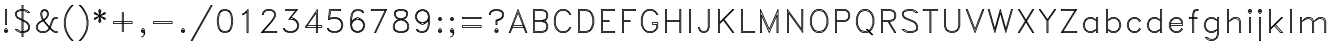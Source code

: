 SplineFontDB: 3.0
FontName: AVHersheyDuplexLight
FullName: AVHershey Duplex Light
FamilyName: AVHershey Duplex
Weight: Light
Copyright: Made in 2016 by Stewart C. Russell - scruss.com\n\nLicence: Dual-licensed CC0/WTFPL (srsly)\n\nDerived from character stroke coordinates by Allen V. Hershey published in "Calligraphy for Computers" (US Naval Weapons Laboratory, 1967-08-01, NWL Report No. 2101, NTIS accession number AD-662 398) and elsewhere. These coordinates were published without copyright.\n\nThe efforts of the Usenet Font Consortium (James Hurt, et al) who reformatted Hershey's data and published it to mod.sources on 1986-04-01 [Volume 4, Issue 42] are greatly appreciated.
UComments: "2016-2-6: Created with FontForge (http://fontforge.org)"
Version: 000.001
ItalicAngle: 0
UnderlinePosition: -100
UnderlineWidth: 50
Ascent: 800
Descent: 200
InvalidEm: 0
LayerCount: 2
Layer: 0 0 "Back" 1
Layer: 1 0 "Fore" 0
XUID: [1021 830 706015224 10088309]
FSType: 0
OS2Version: 0
OS2_WeightWidthSlopeOnly: 0
OS2_UseTypoMetrics: 1
CreationTime: 1454819008
ModificationTime: 1454976778
PfmFamily: 17
TTFWeight: 200
TTFWidth: 5
LineGap: 90
VLineGap: 0
OS2TypoAscent: 0
OS2TypoAOffset: 1
OS2TypoDescent: 0
OS2TypoDOffset: 1
OS2TypoLinegap: 90
OS2WinAscent: 0
OS2WinAOffset: 1
OS2WinDescent: 0
OS2WinDOffset: 1
HheadAscent: 0
HheadAOffset: 1
HheadDescent: 0
HheadDOffset: 1
OS2Vendor: 'PfEd'
MarkAttachClasses: 1
DEI: 91125
Encoding: ISO8859-1
UnicodeInterp: none
NameList: AGL For New Fonts
DisplaySize: -48
AntiAlias: 1
FitToEm: 1
WinInfo: 0 29 11
BeginPrivate: 0
EndPrivate
BeginChars: 260 83

StartChar: exclam
Encoding: 33 33 0
Width: 304
VWidth: 0
Flags: W
HStem: 1 19<142 161> 28 20<148 156> 55 19<148 156> 83 19<142 161> 194 19<148 156> 580 19<148 156>
VStem: 101 19<42 61> 128 20<213 580> 156 20<213 580> 183 19<42 61>
LayerCount: 2
Back
Fore
SplineSet
103 72 m 1
 134 102 l 1
 169 102 l 1
 202 69 l 1
 202 34 l 1
 169 1 l 1
 134 1 l 1
 101 34 l 1
 100 65 l 1
 103 72 l 1
142 83 m 1
 133 74 l 1
 171 74 l 1
 161 83 l 1
 142 83 l 1
130 70 m 1
 120 61 l 1
 120 42 l 1
 130 33 l 1
 128 65 l 1
 130 70 l 1
148 55 m 1
 148 48 l 1
 156 48 l 1
 156 55 l 1
 148 55 l 1
133 29 m 1
 142 20 l 1
 161 20 l 1
 171 29 l 1
 138 28 l 1
 133 29 l 1
174 33 m 1
 183 42 l 1
 183 61 l 1
 174 70 l 1
 176 38 l 1
 174 33 l 1
128 590 m 1
 134 599 l 1
 166 600 l 1
 173 597 l 1
 176 590 l 1
 176 203 l 1
 173 196 l 1
 166 193 l 1
 134 194 l 1
 128 203 l 1
 128 590 l 1
148 580 m 1
 148 213 l 1
 156 213 l 1
 156 580 l 1
 148 580 l 1
EndSplineSet
EndChar

StartChar: dollar
Encoding: 36 36 1
Width: 525
VWidth: 0
Flags: W
HStem: -110 20<259 267> 0 20<223 239 259 267 287 303> 28 20<224 239 259 267 287 323> 83 20<107 134> 498 19<391 418> 552 20<223 239 259 267 287 302> 580 20<223 239 259 267 287 303> 690 20<259 267>
VStem: 74 19<454 503> 101 20<454 503> 239 20<-90 0 20 28 48 298 358 552 572 580 600 690> 267 20<-90 0 20 28 48 284 344 552 572 580 600 690> 405 20<123 173> 432 20<123 173>
LayerCount: 2
Back
Fore
SplineSet
239 600 m 1
 240 704 l 1
 249 710 l 1
 280 710 l 1
 287 700 l 1
 287 600 l 1
 307 599 l 1
 390 572 l 1
 449 514 l 1
 452 507 l 1
 449 500 l 1
 442 497 l 1
 383 498 l 1
 354 527 l 1
 302 552 l 1
 287 552 l 1
 287 334 l 1
 364 295 l 1
 422 238 l 1
 451 180 l 1
 452 120 l 1
 424 61 l 1
 394 31 l 1
 307 1 l 1
 287 0 l 1
 287 -100 l 1
 284 -108 l 1
 277 -110 l 1
 249 -110 l 1
 240 -104 l 1
 239 0 l 1
 218 1 l 1
 135 28 l 1
 76 86 l 1
 73 93 l 1
 76 100 l 1
 83 103 l 1
 142 102 l 1
 172 73 l 1
 224 48 l 1
 239 48 l 1
 239 308 l 1
 134 360 l 1
 104 390 l 1
 74 447 l 1
 73 507 l 1
 76 514 l 1
 135 572 l 1
 218 599 l 1
 239 600 l 1
102 512 m 1
 93 503 l 1
 93 454 l 1
 119 403 l 1
 130 392 l 1
 101 452 l 1
 102 512 l 1
133 543 m 1
 218 572 l 1
 239 572 l 1
 239 580 l 1
 223 580 l 1
 144 554 l 1
 133 543 l 1
259 690 m 1
 259 600 l 1
 267 600 l 1
 267 690 l 1
 259 690 l 1
259 580 m 1
 259 572 l 1
 267 572 l 1
 267 580 l 1
 259 580 l 1
259 552 m 1
 259 348 l 1
 267 344 l 1
 267 552 l 1
 259 552 l 1
239 552 m 1
 223 552 l 1
 144 526 l 1
 121 503 l 1
 121 454 l 1
 146 404 l 1
 239 358 l 1
 239 552 l 1
239 335 m 1
 134 388 l 1
 144 377 l 1
 239 330 l 1
 239 335 l 1
239 20 m 1
 239 28 l 1
 217 29 l 1
 162 56 l 1
 134 83 l 1
 107 83 l 1
 144 46 l 1
 223 20 l 1
 239 20 l 1
259 28 m 1
 259 20 l 1
 267 20 l 1
 267 28 l 1
 259 28 l 1
259 48 m 1
 267 48 l 1
 267 294 l 1
 259 298 l 1
 259 48 l 1
259 320 m 1
 267 316 l 1
 267 321 l 1
 259 325 l 1
 259 320 l 1
287 580 m 1
 287 572 l 1
 309 571 l 1
 364 544 l 1
 391 517 l 1
 418 517 l 1
 382 554 l 1
 303 580 l 1
 287 580 l 1
287 311 m 1
 287 306 l 1
 364 267 l 1
 354 278 l 1
 287 311 l 1
259 0 m 1
 259 -90 l 1
 267 -90 l 1
 267 0 l 1
 259 0 l 1
287 20 m 1
 303 20 l 1
 328 29 l 1
 323 33 l 1
 304 28 l 1
 287 28 l 1
 287 20 l 1
287 48 m 1
 303 48 l 1
 355 65 l 1
 386 86 l 1
 405 123 l 1
 405 173 l 1
 379 225 l 1
 354 250 l 1
 287 284 l 1
 287 48 l 1
396 236 m 1
 425 176 l 1
 425 120 l 1
 417 103 l 1
 421 100 l 1
 432 123 l 1
 432 173 l 1
 406 225 l 1
 396 236 l 1
364 47 m 1
 344 34 l 1
 382 46 l 1
 392 57 l 1
 390 56 l 1
 364 47 l 1
396 60 m 1
 406 71 l 1
 410 77 l 1
 402 72 l 1
 396 60 l 1
EndSplineSet
EndChar

StartChar: ampersand
Encoding: 38 38 2
Width: 690
VWidth: 0
Flags: W
HStem: 0 20<195 301 554 597> 28 20<195 301 554 597> 359 20<554 597> 387 20<554 597> 552 20<278 301> 580 20<278 301>
VStem: 73 19<123 173> 101 19<123 173> 183 20<454 505> 211 20<432.192 505> 349 20<454 505> 376 20<454 505> 597 20<20 28 379 387>
LayerCount: 2
Back
Fore
SplineSet
230 337 m 1
 211 366 l 1
 183 449 l 1
 183 507 l 1
 213 569 l 1
 276 600 l 1
 308 599 l 1
 366 569 l 1
 395 512 l 1
 396 452 l 1
 368 392 l 1
 310 334 l 1
 291 322 l 1
 311 292 l 1
 411 172 l 1
 460 317 l 1
 490 376 l 1
 552 407 l 1
 607 407 l 1
 614 404 l 1
 617 397 l 1
 617 369 l 1
 611 360 l 1
 554 359 l 1
 523 343 l 1
 506 310 l 1
 445 132 l 1
 503 73 l 1
 554 48 l 1
 607 48 l 1
 614 45 l 1
 617 38 l 1
 617 10 l 1
 614 3 l 1
 607 0 l 1
 547 1 l 1
 490 31 l 1
 426 94 l 1
 421 86 l 1
 366 31 l 1
 303 0 l 1
 193 0 l 1
 131 31 l 1
 101 61 l 1
 73 116 l 1
 73 180 l 1
 103 238 l 1
 158 293 l 1
 230 337 l 1
129 236 m 1
 118 225 l 1
 92 173 l 1
 92 123 l 1
 118 71 l 1
 129 61 l 1
 101 116 l 1
 100 176 l 1
 129 236 l 1
161 268 m 1
 243 317 l 1
 241 320 l 1
 171 278 l 1
 161 268 l 1
260 327 m 1
 263 329 l 1
 261 332 l 1
 258 330 l 1
 260 327 l 1
280 339 m 1
 297 349 l 1
 308 360 l 1
 278 342 l 1
 280 339 l 1
340 392 m 1
 350 403 l 1
 376 454 l 1
 376 505 l 1
 365 527 l 1
 361 525 l 1
 369 507 l 1
 369 452 l 1
 340 392 l 1
355 548 m 1
 351 555 l 1
 344 558 l 1
 348 551 l 1
 355 548 l 1
323 569 m 1
 301 580 l 1
 278 580 l 1
 256 569 l 1
 258 565 l 1
 276 572 l 1
 303 572 l 1
 321 565 l 1
 323 569 l 1
235 558 m 1
 228 555 l 1
 224 548 l 1
 231 551 l 1
 235 558 l 1
333 537 m 1
 301 552 l 1
 278 552 l 1
 246 537 l 1
 231 505 l 1
 231 454 l 1
 257 373 l 1
 267 359 l 1
 297 377 l 1
 323 403 l 1
 349 454 l 1
 349 505 l 1
 333 537 l 1
218 525 m 1
 214 527 l 1
 203 505 l 1
 203 454 l 1
 230 373 l 1
 247 347 l 1
 250 349 l 1
 239 366 l 1
 211 452 l 1
 211 507 l 1
 218 525 l 1
274 312 m 1
 271 311 l 1
 284 292 l 1
 403 149 l 1
 296 280 l 1
 274 312 l 1
254 300 m 1
 171 251 l 1
 146 225 l 1
 120 173 l 1
 120 123 l 1
 145 73 l 1
 195 48 l 1
 301 48 l 1
 353 73 l 1
 378 99 l 1
 393 129 l 1
 268 280 l 1
 254 300 l 1
597 387 m 1
 554 387 l 1
 532 375 l 1
 534 371 l 1
 552 379 l 1
 597 379 l 1
 597 387 l 1
511 365 m 1
 504 362 l 1
 501 355 l 1
 508 358 l 1
 511 365 l 1
495 332 m 1
 490 334 l 1
 478 310 l 1
 426 154 l 1
 431 149 l 1
 487 317 l 1
 495 332 l 1
418 133 m 1
 417 132 l 1
 420 128 l 1
 421 129 l 1
 418 133 l 1
407 113 m 1
 395 88 l 1
 406 99 l 1
 411 109 l 1
 407 113 l 1
597 20 m 1
 597 28 l 1
 547 29 l 1
 492 56 l 1
 503 46 l 1
 554 20 l 1
 597 20 l 1
363 56 m 1
 303 28 l 1
 193 28 l 1
 133 56 l 1
 144 46 l 1
 195 20 l 1
 301 20 l 1
 353 46 l 1
 363 56 l 1
EndSplineSet
EndChar

StartChar: parenleft
Encoding: 40 40 3
Width: 386
VWidth: 0
Flags: W
HStem: -193 21G<268 312>
VStem: 72 20<169 348.259> 99 20<69 98.7778 169 348.259 418.222 449>
LayerCount: 2
Back
Fore
SplineSet
213 652 m 1
 271 710 l 1
 302 710 l 1
 312 704 l 1
 310 693 l 1
 255 639 l 1
 201 557 l 1
 146 449 l 1
 119 313 l 1
 119 204 l 1
 146 69 l 1
 201 -40 l 1
 255 -122 l 1
 312 -180 l 1
 312 -187 l 1
 302 -193 l 1
 275 -193 l 1
 268 -190 l 1
 211 -134 l 1
 156 -51 l 1
 99 63 l 1
 72 201 l 1
 72 316 l 1
 99 454 l 1
 155 567 l 1
 213 652 l 1
238 650 m 1
 227 639 l 1
 173 557 l 1
 119 449 l 1
 92 313 l 1
 92 204 l 1
 119 69 l 1
 173 -40 l 1
 227 -122 l 1
 238 -132 l 1
 183 -50 l 1
 127 63 l 1
 99 201 l 1
 99 314 l 1
 128 456 l 1
 183 567 l 1
 238 650 l 1
EndSplineSet
EndChar

StartChar: parenright
Encoding: 41 41 4
Width: 385
VWidth: 0
Flags: W
HStem: -193 21G<72 116>
VStem: 265 20<69 92.1111 169 348.259 422.889 449> 292 20<169 348.259>
LayerCount: 2
Back
Fore
SplineSet
72 700 m 1
 74 708 l 1
 82 710 l 1
 109 710 l 1
 116 708 l 1
 173 651 l 1
 228 568 l 1
 285 454 l 1
 312 314 l 1
 312 201 l 1
 284 61 l 1
 229 -50 l 1
 173 -134 l 1
 116 -190 l 1
 109 -193 l 1
 78 -193 l 1
 72 -187 l 1
 72 -180 l 1
 129 -122 l 1
 183 -40 l 1
 238 69 l 1
 265 204 l 1
 265 313 l 1
 238 449 l 1
 183 557 l 1
 129 639 l 1
 74 693 l 1
 72 700 l 1
146 650 m 1
 201 567 l 1
 257 454 l 1
 285 316 l 1
 285 203 l 1
 256 61 l 1
 201 -50 l 1
 146 -132 l 1
 157 -122 l 1
 211 -40 l 1
 265 69 l 1
 292 204 l 1
 292 313 l 1
 265 449 l 1
 211 557 l 1
 157 639 l 1
 146 650 l 1
EndSplineSet
EndChar

StartChar: asterisk
Encoding: 42 42 5
Width: 441
VWidth: 0
Flags: W
HStem: 579 20G<213 243.429>
VStem: 72 20<359 362 486 489> 210 20<283 323 525 566> 348 20<359 362 486 489>
CounterMasks: 1 70
LayerCount: 2
Back
Fore
SplineSet
72 507 m 1
 75 514 l 1
 79 517 l 1
 113 517 l 1
 205 448 l 1
 182 564 l 1
 213 597 l 1
 224 599 l 1
 258 564 l 1
 235 448 l 1
 327 517 l 1
 358 517 l 1
 367 512 l 1
 368 480 l 1
 365 472 l 1
 247 424 l 1
 365 376 l 1
 368 369 l 1
 367 336 l 1
 358 331 l 1
 327 332 l 1
 235 401 l 1
 258 285 l 1
 227 252 l 1
 216 249 l 1
 182 285 l 1
 205 401 l 1
 113 332 l 1
 82 331 l 1
 73 336 l 1
 72 369 l 1
 75 376 l 1
 193 424 l 1
 75 472 l 1
 72 480 l 1
 72 507 l 1
92 489 m 1
 92 486 l 1
 108 480 l 1
 92 489 l 1
332 480 m 1
 348 486 l 1
 348 489 l 1
 332 480 l 1
210 525 m 1
 210 566 l 1
 203 559 l 1
 210 525 l 1
230 566 m 1
 230 525 l 1
 237 559 l 1
 230 566 l 1
92 359 m 1
 108 369 l 1
 92 362 l 1
 92 359 l 1
230 323 m 1
 230 283 l 1
 237 289 l 1
 230 323 l 1
210 283 m 1
 210 323 l 1
 203 289 l 1
 210 283 l 1
348 359 m 1
 348 362 l 1
 332 369 l 1
 348 359 l 1
EndSplineSet
EndChar

StartChar: plus
Encoding: 43 43 6
Width: 691
VWidth: 0
Flags: W
HStem: 28 20<341 349> 249 20<120 321 341 349 369 570> 276 20<120 321 341 349 369 570> 497 19<341 349>
VStem: 101 19<269 276> 321 20<48 249 269 276 296 497> 349 20<48 249 269 276 296 497> 570 20<269 276>
LayerCount: 2
Back
Fore
SplineSet
100 286 m 1
 103 293 l 1
 110 296 l 1
 321 296 l 1
 321 507 l 1
 327 516 l 1
 359 517 l 1
 366 514 l 1
 369 507 l 1
 369 296 l 1
 580 296 l 1
 589 290 l 1
 590 259 l 1
 587 252 l 1
 580 249 l 1
 369 249 l 1
 369 38 l 1
 362 28 l 1
 331 28 l 1
 324 31 l 1
 321 38 l 1
 321 249 l 1
 110 249 l 1
 101 255 l 1
 100 286 l 1
120 276 m 1
 120 269 l 1
 321 269 l 1
 321 276 l 1
 120 276 l 1
341 497 m 1
 341 296 l 1
 349 296 l 1
 349 497 l 1
 341 497 l 1
341 276 m 1
 341 269 l 1
 349 269 l 1
 349 276 l 1
 341 276 l 1
341 249 m 1
 341 48 l 1
 349 48 l 1
 349 249 l 1
 341 249 l 1
369 269 m 1
 570 269 l 1
 570 276 l 1
 369 276 l 1
 369 269 l 1
EndSplineSet
EndChar

StartChar: comma
Encoding: 44 44 7
Width: 304
VWidth: 0
Flags: W
HStem: 1 19<142 161> 29 19<148 156> 55 20<148 156> 83 19<142 161>
VStem: 100 20<42 61> 128 20<48 55> 156 18<48 55> 183 19<42 61>
LayerCount: 2
Back
Fore
SplineSet
203 38 m 1
 202 -21 l 1
 174 -79 l 1
 115 -109 l 1
 104 -108 l 1
 100 -101 l 1
 103 -94 l 1
 157 -66 l 1
 171 -10 l 1
 161 0 l 1
 134 1 l 1
 103 31 l 1
 100 38 l 1
 100 65 l 1
 103 72 l 1
 134 102 l 1
 169 102 l 1
 202 69 l 1
 203 38 l 1
128 65 m 1
 130 70 l 1
 120 61 l 1
 120 42 l 1
 130 33 l 1
 128 38 l 1
 128 65 l 1
138 75 m 1
 171 74 l 1
 161 83 l 1
 142 83 l 1
 133 74 l 1
 138 75 l 1
174 70 m 1
 174 33 l 1
 183 42 l 1
 183 61 l 1
 174 70 l 1
171 29 m 1
 133 29 l 1
 142 20 l 1
 161 20 l 1
 171 29 l 1
148 55 m 1
 148 48 l 1
 156 48 l 1
 156 55 l 1
 148 55 l 1
EndSplineSet
EndChar

StartChar: hyphen
Encoding: 45 45 8
Width: 691
VWidth: 0
Flags: W
HStem: 249 20<120 570> 276 20<120 570>
VStem: 101 19<269 276> 570 20<269 276>
LayerCount: 2
Back
Fore
SplineSet
100 286 m 1
 103 293 l 1
 110 296 l 1
 580 296 l 1
 589 290 l 1
 590 259 l 1
 587 252 l 1
 580 249 l 1
 110 249 l 1
 101 255 l 1
 100 286 l 1
120 276 m 1
 120 269 l 1
 570 269 l 1
 570 276 l 1
 120 276 l 1
EndSplineSet
EndChar

StartChar: period
Encoding: 46 46 9
Width: 304
VWidth: 0
Flags: W
HStem: 1 19<142 161> 28 20<148 156> 55 19<148 156> 83 19<142 161>
VStem: 101 19<42 61> 183 19<42 61>
LayerCount: 2
Back
Fore
SplineSet
103 72 m 1
 134 102 l 1
 169 102 l 1
 202 69 l 1
 202 34 l 1
 169 1 l 1
 134 1 l 1
 101 34 l 1
 100 65 l 1
 103 72 l 1
142 83 m 1
 133 74 l 1
 171 74 l 1
 161 83 l 1
 142 83 l 1
130 70 m 1
 120 61 l 1
 120 42 l 1
 130 33 l 1
 128 65 l 1
 130 70 l 1
148 55 m 1
 148 48 l 1
 156 48 l 1
 156 55 l 1
 148 55 l 1
133 29 m 1
 142 20 l 1
 161 20 l 1
 171 29 l 1
 138 28 l 1
 133 29 l 1
174 33 m 1
 183 42 l 1
 183 61 l 1
 174 70 l 1
 176 38 l 1
 174 33 l 1
EndSplineSet
EndChar

StartChar: slash
Encoding: 47 47 10
Width: 635
VWidth: 0
Flags: W
HStem: -193 20<72 76> 690 20<557 562>
LayerCount: 2
Back
Fore
SplineSet
46 -178 m 1
 543 705 l 1
 552 710 l 1
 583 710 l 1
 589 704 l 1
 588 696 l 1
 91 -188 l 1
 82 -193 l 1
 50 -192 l 1
 45 -186 l 1
 46 -178 l 1
557 690 m 1
 72 -173 l 1
 76 -173 l 1
 562 690 l 1
 557 690 l 1
EndSplineSet
EndChar

StartChar: zero
Encoding: 48 48 11
Width: 551
VWidth: 0
Flags: W
HStem: 1 19<249 301> 28 20<249 301> 552 20<249 301> 580 20<249 301>
VStem: 72 20<224.741 375.259> 99 20<224.741 375.259> 431 20<124 141.296 224.741 375.259 455.074 476> 458 20<224.741 375.259>
LayerCount: 2
Back
Fore
SplineSet
246 600 m 1
 306 599 l 1
 394 568 l 1
 451 481 l 1
 478 341 l 1
 478 257 l 1
 449 115 l 1
 392 30 l 1
 303 0 l 1
 244 1 l 1
 156 32 l 1
 99 119 l 1
 72 259 l 1
 72 343 l 1
 101 485 l 1
 158 570 l 1
 246 600 l 1
129 485 m 1
 157 528 l 1
 155 531 l 1
 119 476 l 1
 92 340 l 1
 92 260 l 1
 119 124 l 1
 155 69 l 1
 157 72 l 1
 127 119 l 1
 99 259 l 1
 99 343 l 1
 129 485 l 1
170 547 m 1
 176 556 l 1
 171 554 l 1
 165 546 l 1
 170 547 l 1
201 557 m 1
 247 572 l 1
 303 572 l 1
 349 557 l 1
 348 564 l 1
 301 580 l 1
 249 580 l 1
 202 564 l 1
 201 557 l 1
374 556 m 1
 380 547 l 1
 385 546 l 1
 379 554 l 1
 374 556 l 1
393 528 m 1
 423 481 l 1
 451 341 l 1
 451 257 l 1
 423 119 l 1
 393 72 l 1
 395 69 l 1
 431 124 l 1
 458 260 l 1
 458 340 l 1
 431 476 l 1
 395 531 l 1
 393 528 l 1
367 70 m 1
 404 124 l 1
 431 260 l 1
 431 340 l 1
 404 476 l 1
 367 530 l 1
 301 552 l 1
 249 552 l 1
 183 530 l 1
 146 476 l 1
 119 340 l 1
 119 260 l 1
 146 124 l 1
 183 70 l 1
 249 48 l 1
 301 48 l 1
 367 70 l 1
165 54 m 1
 171 46 l 1
 176 44 l 1
 170 53 l 1
 165 54 l 1
201 43 m 1
 202 36 l 1
 249 20 l 1
 301 20 l 1
 348 36 l 1
 349 43 l 1
 303 28 l 1
 247 28 l 1
 201 43 l 1
374 44 m 1
 379 46 l 1
 385 54 l 1
 380 53 l 1
 374 44 l 1
EndSplineSet
EndChar

StartChar: one
Encoding: 49 49 12
Width: 552
VWidth: 0
Flags: W
HStem: 1 19<285 293> 580 20G<296 310>
VStem: 155 20<468 473> 265 20<20 511> 293 20<20 566>
LayerCount: 2
Back
Fore
SplineSet
155 452 m 1
 155 480 l 1
 157 487 l 1
 214 515 l 1
 296 597 l 1
 303 600 l 1
 310 597 l 1
 313 590 l 1
 313 10 l 1
 306 1 l 1
 271 1 l 1
 265 10 l 1
 265 511 l 1
 224 471 l 1
 169 443 l 1
 158 445 l 1
 155 452 l 1
175 473 m 1
 175 468 l 1
 214 488 l 1
 224 498 l 1
 175 473 l 1
270 543 m 1
 279 544 l 1
 285 535 l 1
 285 20 l 1
 293 20 l 1
 293 566 l 1
 270 543 l 1
EndSplineSet
EndChar

StartChar: two
Encoding: 50 50 13
Width: 552
VWidth: 0
Flags: W
HStem: 0 20<104 105 132 458> 28 20<157 458> 443 19<119 127> 552 20<222 328> 580 20<222 328>
VStem: 99 20<462 477> 127 20<462 477> 403 19<427 477> 431 19<427 477> 458 20<20 28>
LayerCount: 2
Back
Fore
SplineSet
72 10 m 1
 74 17 l 1
 322 292 l 1
 377 374 l 1
 403 427 l 1
 403 477 l 1
 378 527 l 1
 328 552 l 1
 222 552 l 1
 172 527 l 1
 147 477 l 1
 147 452 l 1
 144 445 l 1
 137 442 l 1
 105 443 l 1
 99 452 l 1
 99 480 l 1
 128 539 l 1
 160 571 l 1
 220 600 l 1
 330 600 l 1
 390 571 l 1
 422 539 l 1
 450 484 l 1
 450 420 l 1
 421 364 l 1
 365 280 l 1
 157 48 l 1
 468 48 l 1
 478 41 l 1
 478 6 l 1
 468 0 l 1
 82 0 l 1
 75 3 l 1
 72 10 l 1
104 20 m 1
 105 20 l 1
 112 28 l 1
 111 28 l 1
 104 20 l 1
129 48 m 1
 350 292 l 1
 404 374 l 1
 431 427 l 1
 431 477 l 1
 405 529 l 1
 394 539 l 1
 423 480 l 1
 422 420 l 1
 394 365 l 1
 338 280 l 1
 129 48 l 1
390 544 m 1
 380 554 l 1
 328 580 l 1
 222 580 l 1
 170 554 l 1
 160 544 l 1
 220 572 l 1
 330 572 l 1
 390 544 l 1
156 539 m 1
 145 529 l 1
 119 477 l 1
 119 462 l 1
 127 462 l 1
 128 484 l 1
 156 539 l 1
132 20 m 1
 458 20 l 1
 458 28 l 1
 139 28 l 1
 132 20 l 1
EndSplineSet
EndChar

StartChar: three
Encoding: 51 51 14
Width: 552
VWidth: 0
Flags: W
HStem: 1 19<222 302> 28 20<143 156.519 206.706 317.294> 110 20<99 104> 331 20<269 322> 359 20<290 307> 552 20<148 372> 580 20<148 394 419 421>
VStem: 129 19<572 580> 432 20<177 202> 459 20<155.125 206>
LayerCount: 2
Back
Fore
SplineSet
139 86 m 1
 170 65 l 1
 222 48 l 1
 302 48 l 1
 354 65 l 1
 390 89 l 1
 414 125 l 1
 432 177 l 1
 432 202 l 1
 414 254 l 1
 390 290 l 1
 354 314 l 1
 302 331 l 1
 221 331 l 1
 214 334 l 1
 211 340 l 1
 213 348 l 1
 372 552 l 1
 138 552 l 1
 129 559 l 1
 129 594 l 1
 138 600 l 1
 445 599 l 1
 451 594 l 1
 450 584 l 1
 290 379 l 1
 307 379 l 1
 390 351 l 1
 451 289 l 1
 479 206 l 1
 479 176 l 1
 451 90 l 1
 390 28 l 1
 304 0 l 1
 218 1 l 1
 135 28 l 1
 101 61 l 1
 74 116 l 1
 73 124 l 1
 83 130 l 1
 114 130 l 1
 119 125 l 1
 139 86 l 1
104 100 m 1
 108 103 l 1
 104 110 l 1
 99 110 l 1
 104 100 l 1
388 572 m 1
 394 580 l 1
 148 580 l 1
 148 572 l 1
 388 572 l 1
419 580 m 1
 413 572 l 1
 421 580 l 1
 419 580 l 1
398 552 m 1
 263 379 l 1
 400 552 l 1
 398 552 l 1
247 359 m 1
 241 351 l 1
 249 359 l 1
 247 359 l 1
322 346 m 1
 328 351 l 1
 302 359 l 1
 275 359 l 1
 269 351 l 1
 304 351 l 1
 322 346 l 1
344 345 m 1
 363 332 l 1
 391 322 l 1
 381 333 l 1
 344 345 l 1
405 304 m 1
 418 295 l 1
 396 318 l 1
 405 304 l 1
423 291 m 1
 432 263 l 1
 445 243 l 1
 433 281 l 1
 423 291 l 1
446 222 m 1
 452 203 l 1
 452 176 l 1
 446 157 l 1
 451 152 l 1
 459 177 l 1
 459 202 l 1
 451 227 l 1
 446 222 l 1
202 33 m 1
 197 29 l 1
 222 20 l 1
 302 20 l 1
 328 29 l 1
 322 33 l 1
 304 28 l 1
 221 28 l 1
 202 33 l 1
161 47 m 1
 133 57 l 1
 143 46 l 1
 181 34 l 1
 161 47 l 1
123 72 m 1
 115 77 l 1
 129 60 l 1
 129 61 l 1
 123 72 l 1
344 34 m 1
 381 46 l 1
 391 57 l 1
 363 47 l 1
 344 34 l 1
396 61 m 1
 418 84 l 1
 405 75 l 1
 396 61 l 1
423 88 m 1
 433 98 l 1
 445 136 l 1
 432 116 l 1
 423 88 l 1
EndSplineSet
EndChar

StartChar: four
Encoding: 52 52 15
Width: 552
VWidth: 0
Flags: W
HStem: 0 20<368 375> 138 20<101 104 128 348 368 375 395 486> 166 20<147 348 368 375 395 486> 580 20G<377 391>
VStem: 348 20<20 138 158 166 186 475> 375 20<20 138 158 166 186 558> 486 20<158 166>
LayerCount: 2
Back
Fore
SplineSet
73 154 m 1
 377 596 l 1
 384 600 l 1
 391 598 l 1
 395 590 l 1
 395 186 l 1
 500 185 l 1
 506 176 l 1
 506 148 l 1
 503 141 l 1
 496 138 l 1
 395 138 l 1
 395 6 l 1
 385 0 l 1
 358 0 l 1
 351 3 l 1
 348 10 l 1
 348 138 l 1
 82 138 l 1
 73 143 l 1
 73 154 l 1
375 558 m 1
 120 186 l 1
 123 186 l 1
 350 513 l 1
 358 517 l 1
 365 514 l 1
 368 507 l 1
 368 186 l 1
 375 186 l 1
 375 558 l 1
106 166 m 1
 101 158 l 1
 104 158 l 1
 109 166 l 1
 106 166 l 1
348 475 m 1
 147 186 l 1
 348 186 l 1
 348 475 l 1
134 166 m 1
 128 158 l 1
 348 158 l 1
 348 166 l 1
 134 166 l 1
368 166 m 1
 368 158 l 1
 375 158 l 1
 375 166 l 1
 368 166 l 1
368 138 m 1
 368 20 l 1
 375 20 l 1
 375 138 l 1
 368 138 l 1
395 158 m 1
 486 158 l 1
 486 166 l 1
 395 166 l 1
 395 158 l 1
EndSplineSet
EndChar

StartChar: five
Encoding: 53 53 16
Width: 553
VWidth: 0
Flags: W
HStem: 1 19<222 302> 28 20<206.706 317.294> 110 20<99 104> 332 19<121 136> 359 20<200 304> 387 20<222 302> 552 18<174 404> 580 20<147 404>
VStem: 404 20<572 580> 432 20<177 229> 459 20<173 234>
LayerCount: 2
Back
Fore
SplineSet
100 343 m 1
 128 591 l 1
 132 598 l 1
 138 600 l 1
 414 600 l 1
 421 597 l 1
 424 590 l 1
 424 562 l 1
 421 555 l 1
 414 552 l 1
 174 552 l 1
 150 384 l 1
 221 407 l 1
 304 407 l 1
 394 376 l 1
 451 317 l 1
 479 234 l 1
 479 173 l 1
 449 86 l 1
 390 28 l 1
 307 1 l 1
 218 1 l 1
 131 31 l 1
 101 61 l 1
 74 116 l 1
 73 124 l 1
 79 130 l 1
 110 130 l 1
 117 128 l 1
 139 86 l 1
 170 65 l 1
 222 48 l 1
 302 48 l 1
 354 65 l 1
 390 89 l 1
 414 125 l 1
 432 177 l 1
 432 229 l 1
 414 282 l 1
 390 318 l 1
 354 342 l 1
 302 359 l 1
 196 359 l 1
 138 331 l 1
 106 332 l 1
 100 343 l 1
147 580 m 1
 121 351 l 1
 136 351 l 1
 173 370 l 1
 137 359 l 1
 130 362 l 1
 128 370 l 1
 156 564 l 1
 160 570 l 1
 404 572 l 1
 404 580 l 1
 147 580 l 1
322 373 m 1
 328 378 l 1
 302 387 l 1
 222 387 l 1
 200 379 l 1
 304 379 l 1
 322 373 l 1
344 373 m 1
 363 360 l 1
 391 350 l 1
 381 360 l 1
 344 373 l 1
405 332 m 1
 418 323 l 1
 396 346 l 1
 405 332 l 1
423 319 m 1
 432 291 l 1
 445 271 l 1
 433 308 l 1
 423 319 l 1
446 250 m 1
 452 231 l 1
 452 176 l 1
 446 157 l 1
 451 152 l 1
 459 177 l 1
 459 229 l 1
 451 255 l 1
 446 250 l 1
104 110 m 1
 99 110 l 1
 104 100 l 1
 108 103 l 1
 104 110 l 1
123 72 m 1
 115 77 l 1
 129 60 l 1
 129 61 l 1
 123 72 l 1
133 57 m 1
 143 46 l 1
 181 34 l 1
 161 47 l 1
 133 57 l 1
202 33 m 1
 197 29 l 1
 222 20 l 1
 302 20 l 1
 328 29 l 1
 322 33 l 1
 304 28 l 1
 221 28 l 1
 202 33 l 1
344 34 m 1
 381 46 l 1
 391 57 l 1
 363 47 l 1
 344 34 l 1
396 61 m 1
 418 84 l 1
 405 75 l 1
 396 61 l 1
423 88 m 1
 433 98 l 1
 445 136 l 1
 432 116 l 1
 423 88 l 1
EndSplineSet
EndChar

StartChar: six
Encoding: 54 54 17
Width: 553
VWidth: 0
Flags: W
HStem: 1 19<278 302> 28 20<199 211.519 262.412 317.294> 331 20<257 322> 359 20<273 324.75> 498 19<420 426> 552 20<256.682 330> 580 19<278 330>
VStem: 100 20<176.581 375.259> 128 20<265 282 310 370.222 446 476> 432 20<177 202> 459 20<173 206>
LayerCount: 2
Back
Fore
SplineSet
148 310 m 1
 190 351 l 1
 273 379 l 1
 304 379 l 1
 390 351 l 1
 449 293 l 1
 479 206 l 1
 479 173 l 1
 451 90 l 1
 394 31 l 1
 307 1 l 1
 273 1 l 1
 190 28 l 1
 131 86 l 1
 100 203 l 1
 100 341 l 1
 128 481 l 1
 187 570 l 1
 273 599 l 1
 331 600 l 1
 421 570 l 1
 451 512 l 1
 451 504 l 1
 446 498 l 1
 410 498 l 1
 405 503 l 1
 390 532 l 1
 330 552 l 1
 278 552 l 1
 211 530 l 1
 175 476 l 1
 148 340 l 1
 148 310 l 1
128 286 m 1
 128 343 l 1
 156 481 l 1
 186 528 l 1
 184 531 l 1
 147 476 l 1
 120 340 l 1
 120 205 l 1
 132 156 l 1
 139 158 l 1
 128 203 l 1
 128 286 l 1
378 557 m 1
 377 564 l 1
 330 580 l 1
 278 580 l 1
 231 564 l 1
 229 557 l 1
 276 572 l 1
 331 572 l 1
 378 557 l 1
401 556 m 1
 405 548 l 1
 411 546 l 1
 407 554 l 1
 401 556 l 1
416 525 m 1
 420 517 l 1
 426 517 l 1
 420 527 l 1
 416 525 l 1
204 556 m 1
 200 554 l 1
 194 546 l 1
 199 547 l 1
 204 556 l 1
175 304 m 1
 184 318 l 1
 161 295 l 1
 175 304 l 1
216 332 m 1
 236 345 l 1
 199 333 l 1
 188 322 l 1
 190 323 l 1
 216 332 l 1
257 346 m 1
 276 351 l 1
 304 351 l 1
 322 346 l 1
 328 351 l 1
 302 359 l 1
 278 359 l 1
 252 351 l 1
 257 346 l 1
344 345 m 1
 363 332 l 1
 391 322 l 1
 381 333 l 1
 344 345 l 1
405 304 m 1
 418 295 l 1
 396 318 l 1
 405 304 l 1
423 291 m 1
 432 263 l 1
 445 243 l 1
 433 281 l 1
 423 291 l 1
446 222 m 1
 452 203 l 1
 452 176 l 1
 446 157 l 1
 451 152 l 1
 459 177 l 1
 459 202 l 1
 451 227 l 1
 446 222 l 1
414 125 m 1
 432 177 l 1
 432 202 l 1
 414 254 l 1
 390 290 l 1
 354 314 l 1
 302 331 l 1
 278 331 l 1
 225 314 l 1
 189 290 l 1
 165 254 l 1
 148 203 l 1
 169 119 l 1
 189 89 l 1
 225 65 l 1
 278 48 l 1
 302 48 l 1
 354 65 l 1
 390 89 l 1
 414 125 l 1
257 33 m 1
 252 29 l 1
 278 20 l 1
 302 20 l 1
 328 29 l 1
 322 33 l 1
 304 28 l 1
 276 28 l 1
 257 33 l 1
216 47 m 1
 188 57 l 1
 199 46 l 1
 236 34 l 1
 216 47 l 1
175 75 m 1
 161 84 l 1
 184 61 l 1
 175 75 l 1
151 111 m 1
 140 128 l 1
 147 98 l 1
 157 88 l 1
 156 90 l 1
 151 111 l 1
344 34 m 1
 381 46 l 1
 391 57 l 1
 363 47 l 1
 344 34 l 1
396 61 m 1
 418 84 l 1
 405 75 l 1
 396 61 l 1
423 88 m 1
 433 98 l 1
 445 136 l 1
 432 116 l 1
 423 88 l 1
157 291 m 1
 148 282 l 1
 148 265 l 1
 156 289 l 1
 157 291 l 1
EndSplineSet
EndChar

StartChar: seven
Encoding: 55 55 18
Width: 552
VWidth: 0
Flags: W
HStem: 1 19<180 186> 552 20<92 412> 580 20<92 425 447 452>
VStem: 72 20<572 580>
LayerCount: 2
Back
Fore
SplineSet
72 590 m 1
 75 597 l 1
 82 600 l 1
 468 600 l 1
 478 594 l 1
 477 586 l 1
 201 6 l 1
 195 1 l 1
 161 1 l 1
 155 6 l 1
 155 14 l 1
 412 552 l 1
 82 552 l 1
 72 559 l 1
 72 590 l 1
92 580 m 1
 92 572 l 1
 421 572 l 1
 425 580 l 1
 92 580 l 1
447 580 m 1
 443 572 l 1
 448 570 l 1
 452 580 l 1
 447 580 l 1
434 552 m 1
 180 20 l 1
 186 20 l 1
 439 552 l 1
 434 552 l 1
EndSplineSet
EndChar

StartChar: eight
Encoding: 56 56 19
Width: 551
VWidth: 0
Flags: W
HStem: 0 20<221 329> 28 20<205.706 344.294> 552 20<221 329> 580 20<221 329>
VStem: 73 19<123 201> 99 20<123 201 454 505> 127 20<454 505> 403 20<454 505> 431 20<123 201 454 505> 458 20<123 201>
LayerCount: 2
Back
Fore
SplineSet
353 341 m 1
 393 321 l 1
 448 266 l 1
 477 208 l 1
 478 120 l 1
 450 61 l 1
 416 28 l 1
 330 0 l 1
 220 0 l 1
 130 31 l 1
 100 61 l 1
 73 116 l 1
 72 203 l 1
 102 266 l 1
 157 321 l 1
 197 341 l 1
 160 360 l 1
 130 390 l 1
 100 447 l 1
 100 512 l 1
 130 570 l 1
 220 600 l 1
 330 600 l 1
 420 570 l 1
 450 512 l 1
 450 447 l 1
 420 390 l 1
 390 360 l 1
 353 341 l 1
103 100 m 1
 107 103 l 1
 99 120 l 1
 99 203 l 1
 128 263 l 1
 118 253 l 1
 92 201 l 1
 92 123 l 1
 103 100 l 1
138 86 m 1
 169 65 l 1
 221 48 l 1
 329 48 l 1
 381 65 l 1
 412 86 l 1
 431 123 l 1
 431 201 l 1
 405 253 l 1
 380 278 l 1
 327 304 l 1
 275 317 l 1
 223 304 l 1
 170 278 l 1
 145 253 l 1
 119 201 l 1
 119 123 l 1
 138 86 l 1
316 328 m 1
 335 323 l 1
 390 295 l 1
 380 306 l 1
 329 331 l 1
 316 328 l 1
221 580 m 1
 174 564 l 1
 173 557 l 1
 220 572 l 1
 330 572 l 1
 377 557 l 1
 376 564 l 1
 329 580 l 1
 221 580 l 1
150 556 m 1
 144 554 l 1
 140 546 l 1
 146 548 l 1
 150 556 l 1
400 556 m 1
 404 548 l 1
 410 546 l 1
 406 554 l 1
 400 556 l 1
415 525 m 1
 423 507 l 1
 423 452 l 1
 394 392 l 1
 405 403 l 1
 431 454 l 1
 431 505 l 1
 419 527 l 1
 415 525 l 1
390 388 m 1
 335 360 l 1
 316 355 l 1
 329 352 l 1
 380 377 l 1
 390 388 l 1
275 366 m 1
 327 378 l 1
 378 404 l 1
 403 454 l 1
 403 505 l 1
 389 532 l 1
 329 552 l 1
 221 552 l 1
 161 532 l 1
 147 505 l 1
 147 454 l 1
 172 404 l 1
 223 378 l 1
 275 366 l 1
135 525 m 1
 131 527 l 1
 119 505 l 1
 119 454 l 1
 145 403 l 1
 156 392 l 1
 127 452 l 1
 127 507 l 1
 135 525 l 1
160 388 m 1
 170 377 l 1
 221 352 l 1
 234 355 l 1
 215 360 l 1
 160 388 l 1
275 345 m 1
 261 341 l 1
 275 338 l 1
 289 341 l 1
 275 345 l 1
221 331 m 1
 170 306 l 1
 160 295 l 1
 215 323 l 1
 234 328 l 1
 221 331 l 1
422 263 m 1
 451 203 l 1
 451 120 l 1
 443 103 l 1
 447 100 l 1
 458 123 l 1
 458 201 l 1
 432 253 l 1
 422 263 l 1
201 33 m 1
 196 29 l 1
 221 20 l 1
 329 20 l 1
 354 29 l 1
 349 33 l 1
 330 28 l 1
 220 28 l 1
 201 33 l 1
160 47 m 1
 132 57 l 1
 142 46 l 1
 180 34 l 1
 160 47 l 1
122 72 m 1
 114 77 l 1
 128 60 l 1
 128 61 l 1
 122 72 l 1
370 34 m 1
 408 46 l 1
 418 57 l 1
 390 47 l 1
 370 34 l 1
422 60 m 1
 432 71 l 1
 436 77 l 1
 428 72 l 1
 422 60 l 1
EndSplineSet
EndChar

StartChar: nine
Encoding: 57 57 20
Width: 553
VWidth: 0
Flags: W
HStem: 0 20<222 274> 28 20<222 295.318> 83 19<126 132> 221 20<227.25 279> 249 20<171 183.5 234.706 289.588> 552 20<230 295> 580 19<250 274>
VStem: 73 20<394 427> 100 20<398 423> 404 20<124 154 229.778 290 318 335> 432 20<224.741 423.419>
LayerCount: 2
Back
Fore
SplineSet
404 290 m 1
 362 249 l 1
 279 221 l 1
 248 221 l 1
 162 249 l 1
 103 307 l 1
 73 394 l 1
 73 427 l 1
 101 510 l 1
 158 569 l 1
 245 599 l 1
 279 599 l 1
 362 572 l 1
 421 514 l 1
 452 397 l 1
 452 259 l 1
 424 119 l 1
 365 30 l 1
 279 1 l 1
 221 0 l 1
 131 30 l 1
 101 88 l 1
 101 96 l 1
 106 102 l 1
 142 102 l 1
 147 97 l 1
 162 68 l 1
 222 48 l 1
 274 48 l 1
 341 70 l 1
 377 124 l 1
 404 260 l 1
 404 290 l 1
101 448 m 1
 93 423 l 1
 93 398 l 1
 101 373 l 1
 106 378 l 1
 100 397 l 1
 100 424 l 1
 106 443 l 1
 101 448 l 1
107 464 m 1
 120 484 l 1
 129 512 l 1
 119 502 l 1
 107 464 l 1
147 525 m 1
 156 539 l 1
 134 516 l 1
 147 525 l 1
189 553 m 1
 208 566 l 1
 171 554 l 1
 161 543 l 1
 162 544 l 1
 189 553 l 1
230 567 m 1
 248 572 l 1
 276 572 l 1
 295 567 l 1
 300 571 l 1
 274 580 l 1
 250 580 l 1
 224 571 l 1
 230 567 l 1
316 566 m 1
 336 553 l 1
 364 543 l 1
 353 554 l 1
 316 566 l 1
377 525 m 1
 391 516 l 1
 368 539 l 1
 377 525 l 1
395 512 m 1
 401 489 l 1
 412 472 l 1
 405 502 l 1
 395 512 l 1
413 442 m 1
 424 397 l 1
 424 257 l 1
 396 119 l 1
 366 72 l 1
 368 69 l 1
 405 124 l 1
 432 260 l 1
 432 395 l 1
 420 444 l 1
 413 442 l 1
383 481 m 1
 363 511 l 1
 327 535 l 1
 274 552 l 1
 250 552 l 1
 198 535 l 1
 162 511 l 1
 138 475 l 1
 120 423 l 1
 120 398 l 1
 138 346 l 1
 162 310 l 1
 198 286 l 1
 250 269 l 1
 274 269 l 1
 327 286 l 1
 363 310 l 1
 387 346 l 1
 404 397 l 1
 383 481 l 1
230 254 m 1
 224 249 l 1
 250 241 l 1
 274 241 l 1
 300 249 l 1
 295 254 l 1
 276 249 l 1
 248 249 l 1
 230 254 l 1
189 268 m 1
 161 278 l 1
 171 267 l 1
 208 255 l 1
 189 268 l 1
147 296 m 1
 134 305 l 1
 156 282 l 1
 147 296 l 1
120 337 m 1
 107 357 l 1
 119 319 l 1
 129 309 l 1
 128 311 l 1
 120 337 l 1
316 255 m 1
 353 267 l 1
 364 278 l 1
 336 268 l 1
 316 255 l 1
368 282 m 1
 391 305 l 1
 377 296 l 1
 368 282 l 1
395 309 m 1
 404 318 l 1
 404 335 l 1
 396 311 l 1
 395 309 l 1
136 75 m 1
 132 83 l 1
 126 83 l 1
 132 73 l 1
 136 75 l 1
141 54 m 1
 145 46 l 1
 151 44 l 1
 147 52 l 1
 141 54 l 1
174 43 m 1
 175 36 l 1
 222 20 l 1
 274 20 l 1
 321 36 l 1
 323 43 l 1
 276 28 l 1
 221 28 l 1
 174 43 l 1
348 44 m 1
 352 46 l 1
 358 54 l 1
 353 53 l 1
 348 44 l 1
EndSplineSet
EndChar

StartChar: colon
Encoding: 58 58 21
Width: 304
VWidth: 0
Flags: W
HStem: 1 19<142 161> 28 20<148 156> 55 19<148 156> 83 19<142 161> 305 19<142 161> 359 18<148 156> 387 19<142 161>
VStem: 101 19<42 61 346 365> 128 20<351 359> 183 19<42 61 346 365>
LayerCount: 2
Back
Fore
SplineSet
103 376 m 1
 134 406 l 1
 169 406 l 1
 202 373 l 1
 202 338 l 1
 169 305 l 1
 134 305 l 1
 101 338 l 1
 100 369 l 1
 103 376 l 1
142 387 m 1
 133 377 l 1
 171 377 l 1
 161 387 l 1
 142 387 l 1
148 359 m 1
 148 351 l 1
 156 351 l 1
 156 359 l 1
 148 359 l 1
128 369 m 1
 130 374 l 1
 120 365 l 1
 120 346 l 1
 130 336 l 1
 128 341 l 1
 128 369 l 1
133 333 m 1
 142 324 l 1
 161 324 l 1
 171 333 l 1
 138 331 l 1
 133 333 l 1
174 336 m 1
 183 346 l 1
 183 365 l 1
 174 374 l 1
 176 341 l 1
 174 336 l 1
103 72 m 1
 134 102 l 1
 169 102 l 1
 202 69 l 1
 202 34 l 1
 169 1 l 1
 134 1 l 1
 101 34 l 1
 100 65 l 1
 103 72 l 1
142 83 m 1
 133 74 l 1
 171 74 l 1
 161 83 l 1
 142 83 l 1
130 70 m 1
 120 61 l 1
 120 42 l 1
 130 33 l 1
 128 65 l 1
 130 70 l 1
148 55 m 1
 148 48 l 1
 156 48 l 1
 156 55 l 1
 148 55 l 1
133 29 m 1
 142 20 l 1
 161 20 l 1
 171 29 l 1
 138 28 l 1
 133 29 l 1
174 33 m 1
 183 42 l 1
 183 61 l 1
 174 70 l 1
 176 38 l 1
 174 33 l 1
EndSplineSet
EndChar

StartChar: semicolon
Encoding: 59 59 22
Width: 304
VWidth: 0
Flags: W
HStem: 1 19<142 161> 29 19<148 156> 55 20<148 156> 83 19<142 161> 305 19<142 161> 359 18<148 156> 387 19<142 161>
VStem: 100 20<42 61 346 365> 128 20<48 55 351 359> 156 18<48 55> 183 19<42 61 346 365>
LayerCount: 2
Back
Fore
SplineSet
103 376 m 1
 134 406 l 1
 169 406 l 1
 202 373 l 1
 202 338 l 1
 169 305 l 1
 134 305 l 1
 101 338 l 1
 100 369 l 1
 103 376 l 1
142 387 m 1
 133 377 l 1
 171 377 l 1
 161 387 l 1
 142 387 l 1
148 359 m 1
 148 351 l 1
 156 351 l 1
 156 359 l 1
 148 359 l 1
128 369 m 1
 130 374 l 1
 120 365 l 1
 120 346 l 1
 130 336 l 1
 128 341 l 1
 128 369 l 1
133 333 m 1
 142 324 l 1
 161 324 l 1
 171 333 l 1
 138 331 l 1
 133 333 l 1
174 336 m 1
 183 346 l 1
 183 365 l 1
 174 374 l 1
 176 341 l 1
 174 336 l 1
203 38 m 1
 202 -21 l 1
 174 -79 l 1
 115 -109 l 1
 104 -108 l 1
 100 -101 l 1
 103 -94 l 1
 157 -66 l 1
 171 -10 l 1
 161 0 l 1
 134 1 l 1
 103 31 l 1
 100 38 l 1
 100 65 l 1
 103 72 l 1
 134 102 l 1
 169 102 l 1
 202 69 l 1
 203 38 l 1
128 65 m 1
 130 70 l 1
 120 61 l 1
 120 42 l 1
 130 33 l 1
 128 38 l 1
 128 65 l 1
138 75 m 1
 171 74 l 1
 161 83 l 1
 142 83 l 1
 133 74 l 1
 138 75 l 1
174 70 m 1
 174 33 l 1
 183 42 l 1
 183 61 l 1
 174 70 l 1
171 29 m 1
 133 29 l 1
 142 20 l 1
 161 20 l 1
 171 29 l 1
148 55 m 1
 148 48 l 1
 156 48 l 1
 156 55 l 1
 148 55 l 1
EndSplineSet
EndChar

StartChar: equal
Encoding: 61 61 23
Width: 691
VWidth: 0
Flags: W
HStem: 138 20<120 570> 166 20<120 570> 359 20<120 570> 387 20<120 570>
VStem: 101 19<158 166 379 387> 570 20<158 166 379 387>
LayerCount: 2
Back
Fore
SplineSet
100 397 m 1
 103 404 l 1
 110 407 l 1
 580 407 l 1
 589 400 l 1
 590 369 l 1
 587 362 l 1
 580 359 l 1
 110 359 l 1
 101 365 l 1
 100 397 l 1
120 387 m 1
 120 379 l 1
 570 379 l 1
 570 387 l 1
 120 387 l 1
100 176 m 1
 103 183 l 1
 110 186 l 1
 580 186 l 1
 589 180 l 1
 590 148 l 1
 587 141 l 1
 580 138 l 1
 110 138 l 1
 101 144 l 1
 100 176 l 1
120 166 m 1
 120 158 l 1
 570 158 l 1
 570 166 l 1
 120 166 l 1
EndSplineSet
EndChar

StartChar: question
Encoding: 63 63 24
Width: 525
VWidth: 0
Flags: W
HStem: 1 19<253 272> 28 20<259 267> 55 19<259 267> 83 19<253 272> 193 20<259 267> 442 20<93 101> 552 20<203 323> 580 19<223 303>
VStem: 73 20<462 477> 101 20<462 477> 212 19<42 61> 239 20<213 279 300 307> 267 20<213 282> 294 19<42 61> 405 20<427 477> 432 20<427 477>
LayerCount: 2
Back
Fore
SplineSet
73 452 m 1
 74 484 l 1
 102 539 l 1
 131 569 l 1
 218 599 l 1
 304 600 l 1
 390 572 l 1
 422 542 l 1
 451 484 l 1
 452 424 l 1
 424 365 l 1
 394 334 l 1
 336 305 l 1
 287 288 l 1
 286 200 l 1
 277 193 l 1
 249 193 l 1
 242 196 l 1
 239 203 l 1
 240 318 l 1
 245 323 l 1
 328 351 l 1
 354 364 l 1
 385 387 l 1
 405 427 l 1
 405 477 l 1
 386 514 l 1
 355 535 l 1
 303 552 l 1
 223 552 l 1
 171 535 l 1
 139 514 l 1
 121 477 l 1
 121 452 l 1
 118 445 l 1
 111 442 l 1
 83 442 l 1
 76 445 l 1
 73 452 l 1
93 462 m 1
 101 462 l 1
 101 480 l 1
 109 497 l 1
 105 500 l 1
 93 477 l 1
 93 462 l 1
116 523 m 1
 124 528 l 1
 130 540 l 1
 119 529 l 1
 116 523 l 1
162 553 m 1
 181 566 l 1
 144 554 l 1
 133 543 l 1
 135 544 l 1
 162 553 l 1
203 567 m 1
 221 572 l 1
 304 572 l 1
 323 567 l 1
 328 571 l 1
 303 580 l 1
 223 580 l 1
 197 571 l 1
 203 567 l 1
344 566 m 1
 364 553 l 1
 392 543 l 1
 382 554 l 1
 344 566 l 1
402 528 m 1
 410 523 l 1
 396 540 l 1
 396 539 l 1
 402 528 l 1
421 500 m 1
 417 497 l 1
 425 480 l 1
 425 424 l 1
 417 406 l 1
 421 404 l 1
 432 427 l 1
 432 477 l 1
 421 500 l 1
401 374 m 1
 396 364 l 1
 409 380 l 1
 401 374 l 1
392 360 m 1
 365 347 l 1
 344 331 l 1
 381 350 l 1
 392 360 l 1
296 319 m 1
 286 316 l 1
 287 309 l 1
 295 312 l 1
 296 319 l 1
259 307 m 1
 259 300 l 1
 267 303 l 1
 267 309 l 1
 259 307 l 1
259 279 m 1
 259 213 l 1
 267 213 l 1
 267 282 l 1
 259 279 l 1
214 72 m 1
 245 102 l 1
 280 102 l 1
 313 69 l 1
 313 34 l 1
 280 1 l 1
 245 1 l 1
 212 34 l 1
 211 65 l 1
 214 72 l 1
253 83 m 1
 244 74 l 1
 282 74 l 1
 272 83 l 1
 253 83 l 1
241 70 m 1
 231 61 l 1
 231 42 l 1
 241 33 l 1
 239 65 l 1
 241 70 l 1
259 55 m 1
 259 48 l 1
 267 48 l 1
 267 55 l 1
 259 55 l 1
244 29 m 1
 253 20 l 1
 272 20 l 1
 282 29 l 1
 249 28 l 1
 244 29 l 1
285 33 m 1
 294 42 l 1
 294 61 l 1
 285 70 l 1
 287 38 l 1
 285 33 l 1
EndSplineSet
EndChar

StartChar: A
Encoding: 65 65 25
Width: 552
VWidth: 0
Flags: W
HStem: 0 20<70 76 476 482> 138 20<151 401> 166 20<162 390> 579 20G<267 285>
LayerCount: 2
Back
Fore
SplineSet
45 10 m 1
 267 594 l 1
 272 599 l 1
 280 599 l 1
 285 594 l 1
 506 14 l 1
 506 6 l 1
 497 0 l 1
 469 0 l 1
 462 3 l 1
 409 138 l 1
 143 138 l 1
 90 3 l 1
 83 0 l 1
 55 0 l 1
 48 3 l 1
 45 10 l 1
70 20 m 1
 76 20 l 1
 122 138 l 1
 115 138 l 1
 70 20 l 1
122 158 m 1
 130 158 l 1
 133 167 l 1
 128 174 l 1
 122 158 l 1
132 183 m 1
 140 186 l 1
 267 511 l 1
 276 517 l 1
 285 511 l 1
 412 186 l 1
 420 183 l 1
 276 562 l 1
 132 183 l 1
276 480 m 1
 162 186 l 1
 390 186 l 1
 276 480 l 1
154 166 m 1
 151 158 l 1
 401 158 l 1
 398 166 l 1
 154 166 l 1
419 167 m 1
 422 158 l 1
 430 158 l 1
 424 174 l 1
 419 167 l 1
482 20 m 1
 437 138 l 1
 430 138 l 1
 476 20 l 1
 482 20 l 1
EndSplineSet
EndChar

StartChar: B
Encoding: 66 66 26
Width: 552
VWidth: 0
Flags: W
HStem: 0 20<120 330> 28 20<148 331> 276 20<148 330> 304 20<148 330> 552 20<148 331> 580 20<120 330>
VStem: 101 19<20 580> 129 19<48 276 296 304 324 552> 432 20<123 201 399 477> 459 20<123 201 399 477>
LayerCount: 2
Back
Fore
SplineSet
100 590 m 1
 103 597 l 1
 110 600 l 1
 331 600 l 1
 417 572 l 1
 451 539 l 1
 479 480 l 1
 479 397 l 1
 449 334 l 1
 421 307 l 1
 404 300 l 1
 421 293 l 1
 449 266 l 1
 478 208 l 1
 479 120 l 1
 451 61 l 1
 417 28 l 1
 331 0 l 1
 110 0 l 1
 101 6 l 1
 100 590 l 1
120 580 m 1
 120 20 l 1
 330 20 l 1
 409 46 l 1
 419 57 l 1
 331 28 l 1
 138 28 l 1
 129 34 l 1
 129 566 l 1
 138 572 l 1
 331 572 l 1
 419 543 l 1
 409 554 l 1
 330 580 l 1
 120 580 l 1
373 311 m 1
 409 323 l 1
 419 333 l 1
 363 314 l 1
 373 311 l 1
423 337 m 1
 433 347 l 1
 459 399 l 1
 459 477 l 1
 433 529 l 1
 423 540 l 1
 452 480 l 1
 452 397 l 1
 423 337 l 1
148 324 m 1
 330 324 l 1
 407 350 l 1
 432 399 l 1
 432 477 l 1
 407 527 l 1
 330 552 l 1
 148 552 l 1
 148 324 l 1
148 304 m 1
 148 296 l 1
 330 296 l 1
 341 300 l 1
 330 304 l 1
 148 304 l 1
148 48 m 1
 330 48 l 1
 407 73 l 1
 432 123 l 1
 432 201 l 1
 407 250 l 1
 330 276 l 1
 148 276 l 1
 148 48 l 1
423 60 m 1
 433 71 l 1
 459 123 l 1
 459 201 l 1
 433 253 l 1
 423 263 l 1
 452 203 l 1
 452 120 l 1
 423 60 l 1
419 267 m 1
 409 277 l 1
 373 289 l 1
 363 286 l 1
 417 268 l 1
 419 267 l 1
EndSplineSet
EndChar

StartChar: C
Encoding: 67 67 27
Width: 580
VWidth: 0
Flags: W
HStem: 0 20<250 355> 28 20<250 355> 138 20<475 480> 442 20<475 480> 552 20<250 355> 580 19<250 355>
VStem: 72 20<233 367> 100 19<233 367>
LayerCount: 2
Back
Fore
SplineSet
496 442 m 1
 468 442 l 1
 462 445 l 1
 432 501 l 1
 407 527 l 1
 355 552 l 1
 250 552 l 1
 199 527 l 1
 146 447 l 1
 119 367 l 1
 119 233 l 1
 146 153 l 1
 199 73 l 1
 250 48 l 1
 355 48 l 1
 407 73 l 1
 432 99 l 1
 462 155 l 1
 468 158 l 1
 497 158 l 1
 503 155 l 1
 506 148 l 1
 475 86 l 1
 420 31 l 1
 362 1 l 1
 247 0 l 1
 185 31 l 1
 128 88 l 1
 100 145 l 1
 72 231 l 1
 72 372 l 1
 100 455 l 1
 130 514 l 1
 185 569 l 1
 243 599 l 1
 358 600 l 1
 420 569 l 1
 475 514 l 1
 505 456 l 1
 504 445 l 1
 496 442 l 1
183 539 m 1
 145 501 l 1
 119 448 l 1
 92 367 l 1
 92 233 l 1
 119 152 l 1
 145 99 l 1
 183 61 l 1
 129 143 l 1
 100 228 l 1
 99 369 l 1
 129 457 l 1
 183 539 l 1
187 543 m 1
 247 572 l 1
 358 572 l 1
 418 544 l 1
 407 554 l 1
 355 580 l 1
 250 580 l 1
 198 554 l 1
 187 543 l 1
450 512 m 1
 475 462 l 1
 480 462 l 1
 460 501 l 1
 450 512 l 1
480 138 m 1
 475 138 l 1
 450 88 l 1
 460 99 l 1
 480 138 l 1
418 56 m 1
 358 28 l 1
 247 28 l 1
 187 57 l 1
 198 46 l 1
 250 20 l 1
 355 20 l 1
 407 46 l 1
 418 56 l 1
EndSplineSet
EndChar

StartChar: D
Encoding: 68 68 28
Width: 581
VWidth: 0
Flags: W
HStem: 0 20<120 302> 28 20<148 302> 552 20<148 302> 580 20<120 302>
VStem: 101 19<20 580> 129 19<48 552> 459 20<233 367> 487 20<233 367>
LayerCount: 2
Back
Fore
SplineSet
100 590 m 1
 103 597 l 1
 110 600 l 1
 307 599 l 1
 390 572 l 1
 451 512 l 1
 479 455 l 1
 506 372 l 1
 507 231 l 1
 479 145 l 1
 451 88 l 1
 390 28 l 1
 304 0 l 1
 110 0 l 1
 101 6 l 1
 100 590 l 1
120 580 m 1
 120 20 l 1
 302 20 l 1
 381 46 l 1
 392 57 l 1
 304 28 l 1
 138 28 l 1
 129 34 l 1
 129 566 l 1
 138 572 l 1
 304 572 l 1
 392 543 l 1
 381 554 l 1
 302 580 l 1
 120 580 l 1
423 88 m 1
 433 99 l 1
 460 152 l 1
 487 233 l 1
 487 367 l 1
 460 448 l 1
 433 501 l 1
 423 512 l 1
 451 455 l 1
 479 372 l 1
 479 231 l 1
 451 145 l 1
 423 88 l 1
148 48 m 1
 302 48 l 1
 381 74 l 1
 406 99 l 1
 432 152 l 1
 459 233 l 1
 459 367 l 1
 432 448 l 1
 406 501 l 1
 381 526 l 1
 302 552 l 1
 148 552 l 1
 148 48 l 1
EndSplineSet
EndChar

StartChar: E
Encoding: 69 69 29
Width: 524
VWidth: 0
Flags: W
HStem: 0 20<120 431> 28 20<148 431> 276 20<148 293> 304 20<148 293> 552 20<148 431> 580 20<120 431>
VStem: 101 19<20 580> 128 20<48 276 296 304 324 552> 293 20<296 304> 431 20<20 28 572 580>
LayerCount: 2
Back
Fore
SplineSet
100 590 m 1
 103 597 l 1
 110 600 l 1
 441 600 l 1
 451 594 l 1
 451 559 l 1
 441 552 l 1
 148 552 l 1
 148 324 l 1
 307 323 l 1
 313 314 l 1
 313 286 l 1
 310 279 l 1
 303 276 l 1
 148 276 l 1
 148 48 l 1
 441 48 l 1
 448 45 l 1
 451 38 l 1
 451 10 l 1
 445 1 l 1
 110 0 l 1
 101 6 l 1
 100 590 l 1
120 580 m 1
 120 20 l 1
 431 20 l 1
 431 28 l 1
 138 28 l 1
 128 34 l 1
 128 562 l 1
 130 569 l 1
 138 572 l 1
 431 572 l 1
 431 580 l 1
 120 580 l 1
148 296 m 1
 293 296 l 1
 293 304 l 1
 148 304 l 1
 148 296 l 1
EndSplineSet
EndChar

StartChar: F
Encoding: 70 70 30
Width: 497
VWidth: 0
Flags: W
HStem: 1 19<120 128> 276 20<148 293> 304 20<148 293> 552 20<148 431> 580 20<120 431>
VStem: 100 20<20 580> 128 20<20 276 296 304 324 552> 293 20<296 304> 431 20<572 580>
LayerCount: 2
Back
Fore
SplineSet
100 590 m 1
 103 597 l 1
 110 600 l 1
 441 600 l 1
 448 597 l 1
 451 590 l 1
 451 559 l 1
 441 552 l 1
 148 552 l 1
 148 324 l 1
 307 323 l 1
 313 314 l 1
 313 286 l 1
 310 279 l 1
 303 276 l 1
 148 276 l 1
 148 10 l 1
 145 3 l 1
 138 0 l 1
 106 1 l 1
 100 10 l 1
 100 590 l 1
120 580 m 1
 120 20 l 1
 128 20 l 1
 128 566 l 1
 138 572 l 1
 431 572 l 1
 431 580 l 1
 120 580 l 1
148 296 m 1
 293 296 l 1
 293 304 l 1
 148 304 l 1
 148 296 l 1
EndSplineSet
EndChar

StartChar: G
Encoding: 71 71 31
Width: 580
VWidth: 0
Flags: W
HStem: 0 20<250 355> 28 20<250 355> 222 19<368 458> 249 20<368 486> 442 20<475 480> 552 20<250 355> 580 19<250 355>
VStem: 72 20<233 367> 100 19<233 367> 348 20<241 249> 458 20<150 221> 486 19<150 249>
LayerCount: 2
Back
Fore
SplineSet
496 442 m 1
 468 442 l 1
 462 445 l 1
 432 501 l 1
 407 527 l 1
 355 552 l 1
 250 552 l 1
 198 527 l 1
 173 501 l 1
 146 448 l 1
 119 367 l 1
 119 233 l 1
 146 152 l 1
 173 99 l 1
 198 73 l 1
 250 48 l 1
 355 48 l 1
 407 73 l 1
 432 99 l 1
 458 150 l 1
 458 221 l 1
 354 222 l 1
 348 231 l 1
 349 262 l 1
 358 269 l 1
 496 269 l 1
 503 266 l 1
 506 259 l 1
 505 144 l 1
 475 86 l 1
 418 29 l 1
 358 0 l 1
 247 0 l 1
 185 31 l 1
 128 88 l 1
 100 145 l 1
 72 231 l 1
 72 372 l 1
 100 455 l 1
 130 514 l 1
 185 569 l 1
 243 599 l 1
 358 600 l 1
 420 569 l 1
 475 514 l 1
 505 456 l 1
 504 445 l 1
 496 442 l 1
156 512 m 1
 145 501 l 1
 119 448 l 1
 92 367 l 1
 92 233 l 1
 119 152 l 1
 145 99 l 1
 156 88 l 1
 127 145 l 1
 100 228 l 1
 99 369 l 1
 127 455 l 1
 156 512 l 1
187 544 m 1
 247 572 l 1
 358 572 l 1
 418 544 l 1
 407 554 l 1
 355 580 l 1
 250 580 l 1
 198 554 l 1
 187 544 l 1
450 512 m 1
 475 462 l 1
 480 462 l 1
 460 501 l 1
 450 512 l 1
368 249 m 1
 368 241 l 1
 468 241 l 1
 478 235 l 1
 478 148 l 1
 450 88 l 1
 460 99 l 1
 486 150 l 1
 486 249 l 1
 368 249 l 1
418 56 m 1
 358 28 l 1
 247 28 l 1
 187 56 l 1
 198 46 l 1
 250 20 l 1
 355 20 l 1
 407 46 l 1
 418 56 l 1
EndSplineSet
EndChar

StartChar: H
Encoding: 72 72 32
Width: 607
VWidth: 0
Flags: W
HStem: 0 20<120 127 479 486> 276 20<147 459> 304 20<147 459> 580 20<120 127 479 486>
VStem: 100 20<20 580> 127 20<20 276 296 304 324 580> 459 20<20 276 296 304 324 580> 486 20<20 580>
LayerCount: 2
Back
Fore
SplineSet
100 590 m 1
 106 599 l 1
 137 600 l 1
 144 597 l 1
 147 590 l 1
 147 324 l 1
 459 324 l 1
 459 590 l 1
 462 597 l 1
 469 600 l 1
 496 600 l 1
 503 597 l 1
 506 590 l 1
 506 10 l 1
 503 3 l 1
 496 0 l 1
 469 0 l 1
 462 3 l 1
 459 10 l 1
 459 276 l 1
 147 276 l 1
 147 10 l 1
 144 3 l 1
 137 0 l 1
 110 0 l 1
 103 3 l 1
 100 10 l 1
 100 590 l 1
120 580 m 1
 120 20 l 1
 127 20 l 1
 127 580 l 1
 120 580 l 1
147 296 m 1
 459 296 l 1
 459 304 l 1
 147 304 l 1
 147 296 l 1
486 580 m 1
 479 580 l 1
 479 20 l 1
 486 20 l 1
 486 580 l 1
EndSplineSet
EndChar

StartChar: I
Encoding: 73 73 33
Width: 249
VWidth: 0
Flags: W
HStem: 1 19<120 128> 580 19<120 128>
VStem: 100 20<20 580> 128 20<20 580>
LayerCount: 2
Back
Fore
SplineSet
100 590 m 1
 106 599 l 1
 138 600 l 1
 145 597 l 1
 148 590 l 1
 148 10 l 1
 145 3 l 1
 138 0 l 1
 106 1 l 1
 100 10 l 1
 100 590 l 1
120 580 m 1
 120 20 l 1
 128 20 l 1
 128 580 l 1
 120 580 l 1
EndSplineSet
EndChar

StartChar: J
Encoding: 74 74 34
Width: 469
VWidth: 0
Flags: W
HStem: 1 19<195 245> 28 20<195 245> 138 20<96 102> 580 19<340 348>
VStem: 320 20<148 580> 348 20<150 580>
LayerCount: 2
Back
Fore
SplineSet
72 148 m 1
 75 155 l 1
 82 158 l 1
 110 158 l 1
 117 155 l 1
 145 72 l 1
 195 48 l 1
 245 48 l 1
 295 72 l 1
 320 150 l 1
 320 590 l 1
 327 599 l 1
 362 599 l 1
 368 590 l 1
 368 148 l 1
 338 58 l 1
 307 29 l 1
 252 1 l 1
 188 1 l 1
 133 29 l 1
 102 58 l 1
 72 148 l 1
96 138 m 1
 118 71 l 1
 129 60 l 1
 102 138 l 1
 96 138 l 1
340 580 m 1
 340 148 l 1
 311 60 l 1
 322 71 l 1
 348 150 l 1
 348 580 l 1
 340 580 l 1
308 57 m 1
 252 29 l 1
 192 28 l 1
 132 57 l 1
 143 46 l 1
 195 20 l 1
 245 20 l 1
 297 46 l 1
 308 57 l 1
EndSplineSet
EndChar

StartChar: K
Encoding: 75 75 35
Width: 581
VWidth: 0
Flags: W
HStem: 0 20<120 128> 580 20<120 128>
VStem: 100 20<20 580> 128 20<20 227 283 580>
LayerCount: 2
Back
Fore
SplineSet
100 590 m 1
 106 599 l 1
 138 600 l 1
 145 597 l 1
 148 590 l 1
 148 283 l 1
 462 597 l 1
 469 600 l 1
 497 600 l 1
 504 597 l 1
 507 590 l 1
 504 583 l 1
 262 340 l 1
 505 16 l 1
 507 9 l 1
 503 2 l 1
 469 0 l 1
 461 4 l 1
 232 310 l 1
 148 227 l 1
 147 6 l 1
 138 0 l 1
 110 0 l 1
 103 3 l 1
 100 10 l 1
 100 590 l 1
120 580 m 1
 120 20 l 1
 128 20 l 1
 128 580 l 1
 120 580 l 1
247 326 m 1
 246 325 l 1
 474 20 l 1
 477 20 l 1
 247 326 l 1
EndSplineSet
EndChar

StartChar: L
Encoding: 76 76 36
Width: 469
VWidth: 0
Flags: W
HStem: 0 20<120 431> 28 20<148 431> 580 19<120 128>
VStem: 101 19<20 580> 128 20<48 580> 431 20<20 28>
LayerCount: 2
Back
Fore
SplineSet
100 590 m 1
 106 599 l 1
 138 600 l 1
 145 597 l 1
 148 590 l 1
 148 48 l 1
 441 48 l 1
 448 45 l 1
 451 38 l 1
 451 10 l 1
 445 1 l 1
 110 0 l 1
 101 6 l 1
 100 590 l 1
120 580 m 1
 120 20 l 1
 431 20 l 1
 431 28 l 1
 138 28 l 1
 128 34 l 1
 128 580 l 1
 120 580 l 1
EndSplineSet
EndChar

StartChar: M
Encoding: 77 77 37
Width: 663
VWidth: 0
Flags: W
HStem: 0 20<120 128 534 542> 580 20G<103 119 543 559>
VStem: 100 20<20 543> 128 20<20 404> 514 20<20 404> 542 20<20 543>
LayerCount: 2
Back
Fore
SplineSet
100 10 m 1
 100 590 l 1
 103 597 l 1
 110 600 l 1
 119 594 l 1
 331 117 l 1
 543 594 l 1
 548 599 l 1
 559 597 l 1
 562 590 l 1
 562 10 l 1
 559 3 l 1
 552 0 l 1
 524 0 l 1
 517 3 l 1
 514 10 l 1
 514 404 l 1
 340 6 l 1
 331 0 l 1
 322 6 l 1
 148 404 l 1
 148 10 l 1
 141 1 l 1
 110 0 l 1
 103 3 l 1
 100 10 l 1
120 20 m 1
 128 20 l 1
 128 452 l 1
 130 459 l 1
 138 462 l 1
 147 456 l 1
 331 35 l 1
 515 456 l 1
 524 462 l 1
 531 459 l 1
 534 452 l 1
 534 20 l 1
 542 20 l 1
 542 543 l 1
 340 89 l 1
 331 83 l 1
 322 89 l 1
 120 543 l 1
 120 20 l 1
EndSplineSet
EndChar

StartChar: N
Encoding: 78 78 38
Width: 607
VWidth: 0
Flags: W
HStem: 0 20<120 127> 580 20<479 486>
VStem: 100 20<20 559> 127 20<20 476> 459 20<124 580> 486 19<41 580>
LayerCount: 2
Back
Fore
SplineSet
100 10 m 1
 101 595 l 1
 110 600 l 1
 118 596 l 1
 459 124 l 1
 459 590 l 1
 462 597 l 1
 469 600 l 1
 496 600 l 1
 503 597 l 1
 506 590 l 1
 505 5 l 1
 496 0 l 1
 488 4 l 1
 147 476 l 1
 147 10 l 1
 141 1 l 1
 110 0 l 1
 103 3 l 1
 100 10 l 1
120 20 m 1
 127 20 l 1
 127 507 l 1
 130 514 l 1
 137 517 l 1
 145 513 l 1
 486 41 l 1
 486 580 l 1
 479 580 l 1
 479 93 l 1
 476 86 l 1
 469 83 l 1
 461 87 l 1
 120 559 l 1
 120 20 l 1
EndSplineSet
EndChar

StartChar: O
Encoding: 79 79 39
Width: 609
VWidth: 0
Flags: W
HStem: 0 20<251 357> 28 20<278 330> 552 20<278 330> 580 20<251 357>
VStem: 74 19<233 367> 101 20<228 369> 487 20<231 372> 515 20<233 367>
LayerCount: 2
Back
Fore
SplineSet
248 600 m 1
 359 600 l 1
 422 569 l 1
 479 512 l 1
 507 455 l 1
 534 372 l 1
 535 231 l 1
 506 144 l 1
 477 86 l 1
 422 31 l 1
 359 0 l 1
 249 0 l 1
 186 31 l 1
 129 88 l 1
 101 145 l 1
 74 228 l 1
 73 369 l 1
 102 456 l 1
 131 514 l 1
 186 569 l 1
 248 600 l 1
184 539 m 1
 147 501 l 1
 120 448 l 1
 93 367 l 1
 93 233 l 1
 120 152 l 1
 147 99 l 1
 184 61 l 1
 130 143 l 1
 101 228 l 1
 101 369 l 1
 130 457 l 1
 184 539 l 1
189 543 m 1
 273 572 l 1
 332 572 l 1
 419 543 l 1
 409 554 l 1
 357 580 l 1
 251 580 l 1
 199 554 l 1
 189 543 l 1
278 552 m 1
 200 526 l 1
 147 447 l 1
 121 367 l 1
 121 233 l 1
 147 153 l 1
 200 74 l 1
 278 48 l 1
 330 48 l 1
 408 74 l 1
 461 153 l 1
 487 233 l 1
 487 367 l 1
 461 447 l 1
 408 526 l 1
 330 552 l 1
 278 552 l 1
424 539 m 1
 478 457 l 1
 507 372 l 1
 507 231 l 1
 478 143 l 1
 424 61 l 1
 461 99 l 1
 488 152 l 1
 515 233 l 1
 515 367 l 1
 488 448 l 1
 461 501 l 1
 424 539 l 1
419 57 m 1
 335 28 l 1
 276 28 l 1
 189 57 l 1
 199 46 l 1
 251 20 l 1
 357 20 l 1
 409 46 l 1
 419 57 l 1
EndSplineSet
EndChar

StartChar: P
Encoding: 80 80 40
Width: 552
VWidth: 0
Flags: W
HStem: 1 19<120 128> 276 20<148 356> 304 20<148 356> 552 20<148 356> 580 20<120 356>
VStem: 100 20<20 580> 128 20<20 276 296 304 324 552> 432 20<399 477> 459 19<399 477>
LayerCount: 2
Back
Fore
SplineSet
100 590 m 1
 103 597 l 1
 110 600 l 1
 363 599 l 1
 419 571 l 1
 449 542 l 1
 479 480 l 1
 478 392 l 1
 451 337 l 1
 419 305 l 1
 359 276 l 1
 148 276 l 1
 148 10 l 1
 145 3 l 1
 138 0 l 1
 106 1 l 1
 100 10 l 1
 100 590 l 1
120 580 m 1
 120 20 l 1
 128 20 l 1
 129 566 l 1
 138 572 l 1
 359 572 l 1
 419 544 l 1
 408 554 l 1
 356 580 l 1
 120 580 l 1
148 296 m 1
 356 296 l 1
 408 322 l 1
 419 333 l 1
 359 304 l 1
 148 304 l 1
 148 296 l 1
148 324 m 1
 356 324 l 1
 407 349 l 1
 432 399 l 1
 432 477 l 1
 407 527 l 1
 356 552 l 1
 148 552 l 1
 148 324 l 1
423 539 m 1
 452 480 l 1
 452 397 l 1
 423 337 l 1
 433 347 l 1
 459 399 l 1
 459 477 l 1
 433 529 l 1
 423 539 l 1
EndSplineSet
EndChar

StartChar: Q
Encoding: 81 81 41
Width: 609
VWidth: 0
Flags: W
HStem: 1 19<251 357> 28 20<278 351.875> 552 20<278 330> 580 20<251 357>
VStem: 73 20<233 367> 101 20<228 369> 487 20<231 372> 515 19<233 367>
LayerCount: 2
Back
Fore
SplineSet
248 600 m 1
 359 600 l 1
 419 571 l 1
 477 514 l 1
 507 455 l 1
 535 369 l 1
 534 228 l 1
 507 145 l 1
 479 88 l 1
 429 38 l 1
 504 -38 l 1
 507 -45 l 1
 501 -54 l 1
 466 -54 l 1
 394 16 l 1
 359 0 l 1
 244 1 l 1
 186 31 l 1
 131 86 l 1
 101 145 l 1
 73 231 l 1
 74 372 l 1
 101 455 l 1
 131 514 l 1
 186 569 l 1
 248 600 l 1
184 539 m 1
 147 501 l 1
 120 448 l 1
 93 367 l 1
 93 233 l 1
 120 152 l 1
 147 99 l 1
 184 61 l 1
 130 143 l 1
 101 228 l 1
 101 369 l 1
 130 457 l 1
 184 539 l 1
189 543 m 1
 273 572 l 1
 332 572 l 1
 419 543 l 1
 409 554 l 1
 357 580 l 1
 251 580 l 1
 199 554 l 1
 189 543 l 1
278 552 m 1
 200 526 l 1
 147 447 l 1
 121 367 l 1
 121 233 l 1
 147 153 l 1
 200 74 l 1
 278 48 l 1
 330 48 l 1
 355 56 l 1
 325 86 l 1
 322 93 l 1
 325 100 l 1
 332 103 l 1
 363 102 l 1
 396 70 l 1
 408 74 l 1
 461 153 l 1
 487 233 l 1
 487 367 l 1
 461 447 l 1
 408 526 l 1
 330 552 l 1
 278 552 l 1
412 54 m 1
 414 52 l 1
 419 57 l 1
 418 56 l 1
 412 54 l 1
424 61 m 1
 461 99 l 1
 488 152 l 1
 515 233 l 1
 515 367 l 1
 488 448 l 1
 461 501 l 1
 424 539 l 1
 478 457 l 1
 507 372 l 1
 507 231 l 1
 478 143 l 1
 424 61 l 1
370 40 m 1
 332 28 l 1
 276 28 l 1
 189 57 l 1
 199 46 l 1
 251 20 l 1
 357 20 l 1
 379 31 l 1
 370 40 l 1
EndSplineSet
EndChar

StartChar: R
Encoding: 82 82 42
Width: 552
VWidth: 0
Flags: W
HStem: 0 20<120 128 447 452> 276 20<148 270 294 298> 304 20<148 330> 552 20<148 331> 580 20<120 330>
VStem: 101 19<20 580> 128 20<20 276 296 304 324 552> 432 20<399 477> 459 19<399 477>
LayerCount: 2
Back
Fore
SplineSet
100 590 m 1
 103 597 l 1
 110 600 l 1
 331 600 l 1
 417 572 l 1
 451 539 l 1
 479 480 l 1
 478 392 l 1
 451 337 l 1
 421 307 l 1
 334 277 l 1
 321 276 l 1
 478 15 l 1
 479 8 l 1
 474 1 l 1
 442 0 l 1
 433 5 l 1
 270 276 l 1
 148 276 l 1
 148 10 l 1
 145 3 l 1
 138 0 l 1
 110 0 l 1
 101 6 l 1
 100 590 l 1
120 580 m 1
 120 20 l 1
 128 20 l 1
 129 566 l 1
 138 572 l 1
 331 572 l 1
 419 543 l 1
 409 554 l 1
 330 580 l 1
 120 580 l 1
148 296 m 1
 330 296 l 1
 409 323 l 1
 419 333 l 1
 331 304 l 1
 148 304 l 1
 148 296 l 1
148 324 m 1
 330 324 l 1
 407 350 l 1
 432 399 l 1
 432 477 l 1
 407 527 l 1
 330 552 l 1
 148 552 l 1
 148 324 l 1
423 540 m 1
 452 480 l 1
 452 397 l 1
 423 337 l 1
 433 347 l 1
 459 399 l 1
 459 477 l 1
 433 529 l 1
 423 540 l 1
294 276 m 1
 447 20 l 1
 452 20 l 1
 298 276 l 1
 294 276 l 1
EndSplineSet
EndChar

StartChar: S
Encoding: 83 83 43
Width: 551
VWidth: 0
Flags: W
HStem: 0 20<221 329> 28 20<222 329> 83 20<106 133> 498 19<417 444> 552 20<221 328> 580 20<221 329>
VStem: 72 20<454 503> 99 20<454 503> 431 18<97 173> 458 20<97 173>
LayerCount: 2
Back
Fore
SplineSet
72 93 m 1
 75 100 l 1
 82 103 l 1
 137 103 l 1
 144 100 l 1
 170 73 l 1
 222 48 l 1
 329 48 l 1
 408 74 l 1
 431 97 l 1
 431 173 l 1
 405 225 l 1
 380 250 l 1
 326 277 l 1
 188 332 l 1
 132 360 l 1
 100 392 l 1
 72 452 l 1
 72 511 l 1
 134 572 l 1
 220 600 l 1
 330 600 l 1
 420 569 l 1
 475 514 l 1
 478 507 l 1
 475 500 l 1
 468 497 l 1
 409 498 l 1
 380 527 l 1
 328 552 l 1
 221 552 l 1
 142 526 l 1
 119 503 l 1
 119 454 l 1
 144 404 l 1
 196 378 l 1
 334 323 l 1
 390 295 l 1
 448 238 l 1
 478 176 l 1
 478 93 l 1
 475 86 l 1
 416 28 l 1
 330 0 l 1
 220 0 l 1
 130 31 l 1
 75 86 l 1
 72 93 l 1
106 83 m 1
 142 46 l 1
 221 20 l 1
 329 20 l 1
 408 46 l 1
 418 57 l 1
 330 28 l 1
 220 28 l 1
 160 56 l 1
 133 83 l 1
 106 83 l 1
444 517 m 1
 408 554 l 1
 329 580 l 1
 221 580 l 1
 142 554 l 1
 132 543 l 1
 220 572 l 1
 330 572 l 1
 390 544 l 1
 417 517 l 1
 444 517 l 1
101 512 m 1
 92 503 l 1
 92 454 l 1
 118 403 l 1
 128 392 l 1
 99 452 l 1
 101 512 l 1
132 388 m 1
 143 377 l 1
 196 351 l 1
 334 295 l 1
 390 267 l 1
 380 278 l 1
 326 305 l 1
 188 360 l 1
 132 388 l 1
422 236 m 1
 451 176 l 1
 449 88 l 1
 458 97 l 1
 458 173 l 1
 432 225 l 1
 422 236 l 1
EndSplineSet
EndChar

StartChar: T
Encoding: 84 84 44
Width: 470
VWidth: 0
Flags: W
HStem: 1 19<231 239> 552 20<65 211 231 239 259 404> 580 20<65 404>
VStem: 45 20<572 580> 211 20<20 552> 239 20<20 552> 404 20<572 580>
LayerCount: 2
Back
Fore
SplineSet
45 590 m 1
 48 597 l 1
 55 600 l 1
 414 600 l 1
 424 594 l 1
 424 562 l 1
 418 553 l 1
 259 552 l 1
 259 10 l 1
 252 1 l 1
 217 1 l 1
 211 10 l 1
 211 552 l 1
 51 553 l 1
 45 562 l 1
 45 590 l 1
65 580 m 1
 65 572 l 1
 404 572 l 1
 404 580 l 1
 65 580 l 1
231 20 m 1
 239 20 l 1
 239 552 l 1
 231 552 l 1
 231 20 l 1
EndSplineSet
EndChar

StartChar: U
Encoding: 85 85 45
Width: 607
VWidth: 0
Flags: W
HStem: 1 19<277 329> 28 20<277 329> 580 20<120 127 479 486>
VStem: 100 20<177 580> 127 20<177 580> 459 20<177 580> 486 20<177 580>
LayerCount: 2
Back
Fore
SplineSet
100 590 m 1
 106 599 l 1
 137 600 l 1
 144 597 l 1
 147 590 l 1
 147 177 l 1
 174 98 l 1
 198 74 l 1
 277 48 l 1
 329 48 l 1
 408 74 l 1
 432 98 l 1
 459 177 l 1
 459 590 l 1
 462 597 l 1
 469 600 l 1
 496 600 l 1
 506 594 l 1
 506 176 l 1
 478 90 l 1
 417 28 l 1
 334 1 l 1
 272 1 l 1
 189 28 l 1
 128 90 l 1
 100 176 l 1
 100 590 l 1
120 580 m 1
 120 177 l 1
 146 98 l 1
 157 88 l 1
 127 176 l 1
 127 580 l 1
 120 580 l 1
187 57 m 1
 198 46 l 1
 277 20 l 1
 329 20 l 1
 408 46 l 1
 419 57 l 1
 334 28 l 1
 275 28 l 1
 187 57 l 1
449 88 m 1
 460 98 l 1
 486 177 l 1
 486 580 l 1
 479 580 l 1
 479 176 l 1
 449 88 l 1
EndSplineSet
EndChar

StartChar: V
Encoding: 86 86 46
Width: 552
VWidth: 0
Flags: W
HStem: 1 21G<267 285> 580 20<70 76 476 482>
LayerCount: 2
Back
Fore
SplineSet
45 590 m 1
 48 597 l 1
 55 600 l 1
 83 600 l 1
 92 594 l 1
 276 120 l 1
 460 594 l 1
 469 600 l 1
 497 600 l 1
 506 594 l 1
 506 586 l 1
 285 6 l 1
 280 1 l 1
 272 1 l 1
 267 6 l 1
 45 590 l 1
70 580 m 1
 276 38 l 1
 482 580 l 1
 476 580 l 1
 285 89 l 1
 276 83 l 1
 267 89 l 1
 76 580 l 1
 70 580 l 1
EndSplineSet
EndChar

StartChar: W
Encoding: 87 87 47
Width: 718
VWidth: 0
Flags: W
HStem: 0 21G<213 231 487 503> 580 20<68 75 643 650>
LayerCount: 2
Back
Fore
SplineSet
45 591 m 1
 48 597 l 1
 55 600 l 1
 83 600 l 1
 92 593 l 1
 221 130 l 1
 349 593 l 1
 356 600 l 1
 367 596 l 1
 497 130 l 1
 626 593 l 1
 635 600 l 1
 663 600 l 1
 670 597 l 1
 672 587 l 1
 503 2 l 1
 494 0 l 1
 487 7 l 1
 359 470 l 1
 231 7 l 1
 224 0 l 1
 213 4 l 1
 45 591 l 1
68 580 m 1
 221 47 l 1
 349 510 l 1
 354 516 l 1
 360 517 l 1
 369 510 l 1
 497 47 l 1
 650 580 l 1
 643 580 l 1
 505 87 l 1
 496 83 l 1
 487 90 l 1
 359 553 l 1
 231 90 l 1
 227 85 l 1
 220 83 l 1
 211 90 l 1
 75 580 l 1
 68 580 l 1
EndSplineSet
EndChar

StartChar: X
Encoding: 88 88 48
Width: 551
VWidth: 0
Flags: W
HStem: 0 20<100 104 446 450> 580 20<100 104 446 450>
LayerCount: 2
Back
Fore
SplineSet
72 589 m 1
 74 596 l 1
 80 600 l 1
 109 600 l 1
 118 595 l 1
 275 341 l 1
 432 595 l 1
 441 600 l 1
 470 600 l 1
 476 596 l 1
 477 585 l 1
 301 300 l 1
 477 15 l 1
 478 8 l 1
 474 1 l 1
 441 0 l 1
 432 5 l 1
 275 259 l 1
 118 5 l 1
 109 0 l 1
 80 0 l 1
 74 4 l 1
 73 15 l 1
 249 300 l 1
 72 589 l 1
450 580 m 1
 446 580 l 1
 287 322 l 1
 289 319 l 1
 450 580 l 1
275 303 m 1
 273 300 l 1
 275 297 l 1
 277 300 l 1
 275 303 l 1
263 322 m 1
 104 580 l 1
 100 580 l 1
 261 319 l 1
 263 322 l 1
261 281 m 1
 100 20 l 1
 104 20 l 1
 263 278 l 1
 261 281 l 1
287 278 m 1
 446 20 l 1
 450 20 l 1
 289 281 l 1
 287 278 l 1
EndSplineSet
EndChar

StartChar: Y
Encoding: 89 89 49
Width: 524
VWidth: 0
Flags: W
HStem: 1 19<258 266> 580 20<74 77 447 450>
VStem: 238 20<20 311> 266 20<20 311>
LayerCount: 2
Back
Fore
SplineSet
45 591 m 1
 48 597 l 1
 55 600 l 1
 82 600 l 1
 90 596 l 1
 262 351 l 1
 433 596 l 1
 441 600 l 1
 469 600 l 1
 478 594 l 1
 477 584 l 1
 286 311 l 1
 286 10 l 1
 279 1 l 1
 244 1 l 1
 238 10 l 1
 238 311 l 1
 46 584 l 1
 45 591 l 1
74 580 m 1
 248 331 l 1
 250 334 l 1
 77 580 l 1
 74 580 l 1
258 311 m 1
 258 20 l 1
 266 20 l 1
 266 311 l 1
 262 316 l 1
 258 311 l 1
274 334 m 1
 276 331 l 1
 450 580 l 1
 447 580 l 1
 274 334 l 1
EndSplineSet
EndChar

StartChar: Z
Encoding: 90 90 50
Width: 551
VWidth: 0
Flags: W
HStem: 0 20<100 104 127 458> 28 20<144 458> 552 20<92 406> 580 20<92 423 446 450>
VStem: 72 20<572 580> 458 20<20 28>
LayerCount: 2
Back
Fore
SplineSet
72 590 m 1
 75 597 l 1
 82 600 l 1
 468 600 l 1
 476 596 l 1
 477 585 l 1
 144 48 l 1
 468 48 l 1
 475 45 l 1
 478 38 l 1
 478 10 l 1
 475 3 l 1
 468 0 l 1
 82 0 l 1
 74 4 l 1
 73 15 l 1
 406 552 l 1
 82 552 l 1
 72 559 l 1
 72 590 l 1
92 580 m 1
 92 572 l 1
 418 572 l 1
 423 580 l 1
 92 580 l 1
446 580 m 1
 441 572 l 1
 445 571 l 1
 450 580 l 1
 446 580 l 1
429 552 m 1
 117 48 l 1
 121 48 l 1
 433 552 l 1
 429 552 l 1
100 20 m 1
 104 20 l 1
 109 28 l 1
 105 29 l 1
 100 20 l 1
132 28 m 1
 127 20 l 1
 458 20 l 1
 458 28 l 1
 132 28 l 1
EndSplineSet
EndChar

StartChar: a
Encoding: 97 97 51
Width: 553
VWidth: 0
Flags: W
HStem: 0 20<223 301 424 432> 28 20<223 301> 359 20<223 301> 387 20<223 301 424 432>
VStem: 73 20<177 229> 101 19<177 229> 404 20<20 69 99 308 338 387> 432 20<20 387>
LayerCount: 2
Back
Fore
SplineSet
404 338 m 1
 405 400 l 1
 414 407 l 1
 446 406 l 1
 452 397 l 1
 452 10 l 1
 449 3 l 1
 442 0 l 1
 414 0 l 1
 407 3 l 1
 404 10 l 1
 404 69 l 1
 363 29 l 1
 304 0 l 1
 221 0 l 1
 158 31 l 1
 101 90 l 1
 73 173 l 1
 73 234 l 1
 103 321 l 1
 158 376 l 1
 221 407 l 1
 308 406 l 1
 363 378 l 1
 404 338 l 1
130 88 m 1
 101 173 l 1
 100 231 l 1
 130 319 l 1
 119 308 l 1
 93 229 l 1
 93 177 l 1
 119 98 l 1
 130 88 l 1
161 350 m 1
 221 379 l 1
 304 379 l 1
 363 350 l 1
 353 361 l 1
 301 387 l 1
 223 387 l 1
 171 361 l 1
 161 350 l 1
424 387 m 1
 424 20 l 1
 432 20 l 1
 432 387 l 1
 424 387 l 1
404 308 m 1
 301 359 l 1
 223 359 l 1
 171 333 l 1
 147 308 l 1
 120 229 l 1
 120 177 l 1
 147 98 l 1
 171 73 l 1
 223 48 l 1
 301 48 l 1
 404 99 l 1
 404 308 l 1
363 56 m 1
 304 28 l 1
 221 28 l 1
 161 56 l 1
 171 46 l 1
 223 20 l 1
 301 20 l 1
 353 46 l 1
 363 56 l 1
EndSplineSet
EndChar

StartChar: b
Encoding: 98 98 52
Width: 552
VWidth: 0
Flags: W
HStem: 1 19<120 128 251 329> 28 20<251 329> 359 20<251 329> 387 19<251 329> 580 19<120 128>
VStem: 101 19<20 580> 128 20<20 69 99 308 338 580> 432 20<177 229> 459 20<177 229>
LayerCount: 2
Back
Fore
SplineSet
100 590 m 1
 106 599 l 1
 138 600 l 1
 145 597 l 1
 148 590 l 1
 148 338 l 1
 189 378 l 1
 244 406 l 1
 331 407 l 1
 394 376 l 1
 451 317 l 1
 479 234 l 1
 479 176 l 1
 451 90 l 1
 394 31 l 1
 336 1 l 1
 244 1 l 1
 189 29 l 1
 148 69 l 1
 148 10 l 1
 145 3 l 1
 138 0 l 1
 110 0 l 1
 101 6 l 1
 100 590 l 1
120 580 m 1
 120 20 l 1
 128 20 l 1
 128 580 l 1
 120 580 l 1
148 99 m 1
 251 48 l 1
 329 48 l 1
 381 73 l 1
 405 98 l 1
 432 177 l 1
 432 229 l 1
 405 308 l 1
 381 333 l 1
 329 359 l 1
 251 359 l 1
 148 308 l 1
 148 99 l 1
189 350 m 1
 248 379 l 1
 331 379 l 1
 391 350 l 1
 381 361 l 1
 329 387 l 1
 251 387 l 1
 199 361 l 1
 189 350 l 1
422 319 m 1
 451 234 l 1
 452 176 l 1
 422 88 l 1
 433 98 l 1
 459 177 l 1
 459 229 l 1
 433 308 l 1
 422 319 l 1
391 56 m 1
 331 28 l 1
 248 28 l 1
 189 56 l 1
 199 46 l 1
 251 20 l 1
 329 20 l 1
 381 46 l 1
 391 56 l 1
EndSplineSet
EndChar

StartChar: c
Encoding: 99 99 53
Width: 498
VWidth: 0
Flags: W
HStem: 0 20<223 301> 28 20<223 301> 359 20<223 301> 387 20<223 301>
VStem: 73 19<177 229> 100 20<177 229>
LayerCount: 2
Back
Fore
SplineSet
421 321 m 1
 424 314 l 1
 421 307 l 1
 393 279 l 1
 383 277 l 1
 377 282 l 1
 351 334 l 1
 301 359 l 1
 223 359 l 1
 171 333 l 1
 146 308 l 1
 120 229 l 1
 120 177 l 1
 146 98 l 1
 171 73 l 1
 223 48 l 1
 301 48 l 1
 351 73 l 1
 379 128 l 1
 386 130 l 1
 393 128 l 1
 421 100 l 1
 423 89 l 1
 366 31 l 1
 303 0 l 1
 220 0 l 1
 158 31 l 1
 103 86 l 1
 73 173 l 1
 73 234 l 1
 100 317 l 1
 158 376 l 1
 220 407 l 1
 303 407 l 1
 366 376 l 1
 421 321 l 1
129 319 m 1
 119 308 l 1
 92 229 l 1
 92 177 l 1
 119 98 l 1
 129 88 l 1
 100 173 l 1
 100 231 l 1
 129 319 l 1
160 350 m 1
 220 379 l 1
 303 379 l 1
 363 350 l 1
 353 361 l 1
 301 387 l 1
 223 387 l 1
 171 361 l 1
 160 350 l 1
367 346 m 1
 389 303 l 1
 400 314 l 1
 367 346 l 1
400 93 m 1
 389 104 l 1
 367 61 l 1
 400 93 l 1
363 56 m 1
 303 28 l 1
 220 28 l 1
 160 56 l 1
 171 46 l 1
 223 20 l 1
 301 20 l 1
 353 46 l 1
 363 56 l 1
EndSplineSet
EndChar

StartChar: d
Encoding: 100 100 54
Width: 553
VWidth: 0
Flags: W
HStem: 0 20<223 301 424 432> 28 20<223 301> 359 20<223 301> 387 20<223 301> 580 19<424 432>
VStem: 73 20<177 229> 101 19<177 229> 404 20<20 69 99 308 338 580> 432 19<20 580>
LayerCount: 2
Back
Fore
SplineSet
404 338 m 1
 404 590 l 1
 410 599 l 1
 442 600 l 1
 449 597 l 1
 452 590 l 1
 451 6 l 1
 442 0 l 1
 414 0 l 1
 407 3 l 1
 404 10 l 1
 404 69 l 1
 363 29 l 1
 304 0 l 1
 221 0 l 1
 158 31 l 1
 101 90 l 1
 73 173 l 1
 73 234 l 1
 103 321 l 1
 158 376 l 1
 221 407 l 1
 308 406 l 1
 363 378 l 1
 404 338 l 1
130 88 m 1
 101 173 l 1
 100 231 l 1
 130 319 l 1
 119 308 l 1
 93 229 l 1
 93 177 l 1
 119 98 l 1
 130 88 l 1
161 350 m 1
 221 379 l 1
 304 379 l 1
 363 350 l 1
 353 361 l 1
 301 387 l 1
 223 387 l 1
 171 361 l 1
 161 350 l 1
424 580 m 1
 424 20 l 1
 432 20 l 1
 432 580 l 1
 424 580 l 1
404 308 m 1
 301 359 l 1
 223 359 l 1
 171 333 l 1
 147 308 l 1
 120 229 l 1
 120 177 l 1
 147 98 l 1
 171 73 l 1
 223 48 l 1
 301 48 l 1
 404 99 l 1
 404 308 l 1
363 56 m 1
 304 28 l 1
 221 28 l 1
 161 56 l 1
 171 46 l 1
 223 20 l 1
 301 20 l 1
 353 46 l 1
 363 56 l 1
EndSplineSet
EndChar

StartChar: e
Encoding: 101 101 55
Width: 498
VWidth: 0
Flags: W
HStem: 0 20<223 301> 28 20<223 301> 193 20<120 404> 221 20<124 376> 359 20<223 301> 387 20<223 301>
VStem: 73 19<177 229> 100 20<177 193 213 221> 376 20<241 284> 404 20<213 284>
LayerCount: 2
Back
Fore
SplineSet
421 100 m 1
 424 93 l 1
 421 86 l 1
 366 31 l 1
 308 1 l 1
 220 0 l 1
 161 29 l 1
 100 90 l 1
 73 173 l 1
 73 234 l 1
 103 321 l 1
 158 376 l 1
 220 407 l 1
 303 407 l 1
 363 378 l 1
 395 346 l 1
 423 291 l 1
 424 203 l 1
 421 196 l 1
 414 193 l 1
 120 193 l 1
 120 177 l 1
 146 98 l 1
 171 73 l 1
 223 48 l 1
 301 48 l 1
 351 73 l 1
 377 125 l 1
 383 130 l 1
 393 128 l 1
 421 100 l 1
100 231 m 1
 129 319 l 1
 119 308 l 1
 92 229 l 1
 92 177 l 1
 119 98 l 1
 129 88 l 1
 100 173 l 1
 100 231 l 1
124 241 m 1
 376 241 l 1
 376 284 l 1
 351 334 l 1
 301 359 l 1
 223 359 l 1
 171 333 l 1
 146 308 l 1
 124 241 l 1
120 221 m 1
 120 213 l 1
 404 213 l 1
 404 284 l 1
 378 336 l 1
 367 346 l 1
 396 286 l 1
 396 231 l 1
 390 222 l 1
 120 221 l 1
160 350 m 1
 220 379 l 1
 303 379 l 1
 363 350 l 1
 353 361 l 1
 301 387 l 1
 223 387 l 1
 171 361 l 1
 160 350 l 1
160 56 m 1
 171 46 l 1
 223 20 l 1
 301 20 l 1
 353 46 l 1
 363 56 l 1
 303 28 l 1
 220 28 l 1
 160 56 l 1
367 61 m 1
 400 93 l 1
 389 104 l 1
 367 61 l 1
EndSplineSet
EndChar

StartChar: f
Encoding: 102 102 56
Width: 387
VWidth: 0
Flags: W
HStem: 1 19<176 184> 359 20<93 156 176 184 204 266> 387 20<93 156 176 184 204 266> 552 20<251 294> 580 20<251 294>
VStem: 73 20<379 387> 156 20<20 359 379 387 407 478> 184 20<20 359 379 387 407 499.35> 266 20<379 387> 294 20<572 580>
LayerCount: 2
Back
Fore
SplineSet
73 397 m 1
 76 404 l 1
 83 407 l 1
 156 407 l 1
 157 483 l 1
 186 569 l 1
 249 600 l 1
 304 600 l 1
 311 597 l 1
 314 590 l 1
 314 562 l 1
 311 555 l 1
 304 552 l 1
 251 552 l 1
 224 539 l 1
 204 478 l 1
 204 407 l 1
 280 406 l 1
 286 397 l 1
 286 369 l 1
 284 362 l 1
 276 359 l 1
 204 359 l 1
 204 10 l 1
 197 1 l 1
 162 1 l 1
 156 10 l 1
 156 359 l 1
 79 360 l 1
 73 369 l 1
 73 397 l 1
93 387 m 1
 93 379 l 1
 156 379 l 1
 156 387 l 1
 93 387 l 1
294 580 m 1
 251 580 l 1
 229 569 l 1
 231 565 l 1
 249 572 l 1
 294 572 l 1
 294 580 l 1
210 559 m 1
 202 555 l 1
 200 549 l 1
 208 553 l 1
 210 559 l 1
199 526 m 1
 192 525 l 1
 176 478 l 1
 176 407 l 1
 184 407 l 1
 184 480 l 1
 199 526 l 1
176 387 m 1
 176 379 l 1
 184 379 l 1
 184 387 l 1
 176 387 l 1
176 359 m 1
 176 20 l 1
 184 20 l 1
 184 359 l 1
 176 359 l 1
204 379 m 1
 266 379 l 1
 266 387 l 1
 204 387 l 1
 204 379 l 1
EndSplineSet
EndChar

StartChar: g
Encoding: 103 103 57
Width: 552
VWidth: 0
Flags: W
HStem: -193 20<222 300> -166 20<250 300> -110 20<133 160> 0 20<222 300> 28 20<222 300> 359 20<222 300> 387 19<222 300 423 431>
VStem: 72 20<177 229> 100 19<177 229> 403 20<-16 69 99 308 338 387> 431 20<-16 387>
LayerCount: 2
Back
Fore
SplineSet
99 -100 m 1
 102 -93 l 1
 109 -90 l 1
 168 -91 l 1
 198 -120 l 1
 250 -146 l 1
 300 -146 l 1
 352 -120 l 1
 377 -95 l 1
 403 -16 l 1
 403 69 l 1
 362 29 l 1
 307 1 l 1
 220 0 l 1
 157 31 l 1
 102 86 l 1
 72 173 l 1
 72 231 l 1
 102 321 l 1
 157 376 l 1
 215 406 l 1
 307 406 l 1
 362 378 l 1
 403 338 l 1
 403 397 l 1
 406 404 l 1
 413 407 l 1
 441 407 l 1
 448 404 l 1
 451 397 l 1
 451 -18 l 1
 420 -108 l 1
 365 -163 l 1
 307 -192 l 1
 220 -193 l 1
 157 -163 l 1
 102 -108 l 1
 99 -100 l 1
133 -110 m 1
 170 -147 l 1
 222 -173 l 1
 300 -173 l 1
 352 -147 l 1
 363 -137 l 1
 307 -165 l 1
 247 -166 l 1
 188 -137 l 1
 160 -110 l 1
 133 -110 l 1
423 93 m 1
 423 -18 l 1
 394 -106 l 1
 404 -95 l 1
 431 -16 l 1
 431 387 l 1
 423 387 l 1
 423 93 l 1
362 350 m 1
 352 361 l 1
 300 387 l 1
 222 387 l 1
 170 361 l 1
 160 350 l 1
 220 379 l 1
 303 379 l 1
 362 350 l 1
129 319 m 1
 118 308 l 1
 92 229 l 1
 92 177 l 1
 118 98 l 1
 129 88 l 1
 100 173 l 1
 99 231 l 1
 129 319 l 1
160 56 m 1
 170 46 l 1
 222 20 l 1
 300 20 l 1
 352 46 l 1
 362 56 l 1
 303 28 l 1
 220 28 l 1
 160 56 l 1
403 99 m 1
 403 308 l 1
 300 359 l 1
 222 359 l 1
 170 333 l 1
 146 308 l 1
 119 229 l 1
 119 177 l 1
 146 98 l 1
 170 73 l 1
 222 48 l 1
 300 48 l 1
 403 99 l 1
EndSplineSet
EndChar

StartChar: h
Encoding: 104 104 58
Width: 553
VWidth: 0
Flags: W
HStem: 0 20<120 128 424 432> 359 19<278 329> 387 19<278 356> 580 19<120 128>
VStem: 101 19<20 580> 128 20<20 281 310 580> 404 20<20 284> 432 20<20 285>
LayerCount: 2
Back
Fore
SplineSet
100 590 m 1
 106 599 l 1
 138 600 l 1
 145 597 l 1
 148 590 l 1
 148 310 l 1
 214 376 l 1
 272 406 l 1
 359 407 l 1
 422 376 l 1
 452 286 l 1
 452 10 l 1
 446 1 l 1
 410 1 l 1
 404 10 l 1
 404 284 l 1
 379 334 l 1
 329 359 l 1
 278 359 l 1
 226 333 l 1
 148 281 l 1
 148 10 l 1
 145 3 l 1
 138 0 l 1
 110 0 l 1
 101 6 l 1
 100 590 l 1
120 580 m 1
 120 20 l 1
 128 20 l 1
 128 580 l 1
 120 580 l 1
216 350 m 1
 272 378 l 1
 331 379 l 1
 395 346 l 1
 424 286 l 1
 424 20 l 1
 432 20 l 1
 432 285 l 1
 406 362 l 1
 356 387 l 1
 278 387 l 1
 227 361 l 1
 216 350 l 1
EndSplineSet
EndChar

StartChar: i
Encoding: 105 105 59
Width: 248
VWidth: 0
Flags: W
HStem: 1 19<120 128> 387 19<120 128> 498 19<114 133> 525 20<120 128> 552 19<120 128> 580 19<114 133>
VStem: 73 19<539 558> 100 20<20 387 545 552> 128 20<20 387> 155 19<539 558>
LayerCount: 2
Back
Fore
SplineSet
75 569 m 1
 106 599 l 1
 141 599 l 1
 174 566 l 1
 174 531 l 1
 141 498 l 1
 106 498 l 1
 73 531 l 1
 72 562 l 1
 75 569 l 1
114 580 m 1
 105 571 l 1
 143 571 l 1
 133 580 l 1
 114 580 l 1
120 552 m 1
 120 545 l 1
 128 545 l 1
 128 552 l 1
 120 552 l 1
100 562 m 1
 102 567 l 1
 92 558 l 1
 92 539 l 1
 102 530 l 1
 100 535 l 1
 100 562 l 1
105 526 m 1
 114 517 l 1
 133 517 l 1
 143 526 l 1
 110 525 l 1
 105 526 l 1
146 530 m 1
 155 539 l 1
 155 558 l 1
 146 567 l 1
 148 535 l 1
 146 530 l 1
100 397 m 1
 106 406 l 1
 138 407 l 1
 145 404 l 1
 148 397 l 1
 148 10 l 1
 145 3 l 1
 138 0 l 1
 106 1 l 1
 100 10 l 1
 100 397 l 1
120 387 m 1
 120 20 l 1
 128 20 l 1
 128 387 l 1
 120 387 l 1
EndSplineSet
EndChar

StartChar: j
Encoding: 106 106 60
Width: 248
VWidth: 0
Flags: W
HStem: -193 20<120 128> 387 19<120 128> 498 19<114 133> 525 20<120 128> 552 19<120 128> 580 19<114 133>
VStem: 73 19<539 558> 100 20<-173 387 545 552> 128 20<-173 387> 155 19<539 558>
LayerCount: 2
Back
Fore
SplineSet
75 569 m 1
 106 599 l 1
 141 599 l 1
 174 566 l 1
 174 531 l 1
 141 498 l 1
 106 498 l 1
 73 531 l 1
 72 562 l 1
 75 569 l 1
114 580 m 1
 105 571 l 1
 143 571 l 1
 133 580 l 1
 114 580 l 1
120 552 m 1
 120 545 l 1
 128 545 l 1
 128 552 l 1
 120 552 l 1
100 562 m 1
 102 567 l 1
 92 558 l 1
 92 539 l 1
 102 530 l 1
 100 535 l 1
 100 562 l 1
105 526 m 1
 114 517 l 1
 133 517 l 1
 143 526 l 1
 110 525 l 1
 105 526 l 1
146 530 m 1
 155 539 l 1
 155 558 l 1
 146 567 l 1
 148 535 l 1
 146 530 l 1
100 397 m 1
 106 406 l 1
 138 407 l 1
 145 404 l 1
 148 397 l 1
 148 -183 l 1
 145 -190 l 1
 138 -193 l 1
 106 -193 l 1
 100 -183 l 1
 100 397 l 1
120 387 m 1
 120 -173 l 1
 128 -173 l 1
 128 387 l 1
 120 387 l 1
EndSplineSet
EndChar

StartChar: k
Encoding: 107 107 61
Width: 526
VWidth: 0
Flags: W
HStem: 0 20<120 128 391 420> 387 20G<407 451> 580 19<120 128>
VStem: 101 19<20 580> 128 20<20 89 145 580>
LayerCount: 2
Back
Fore
SplineSet
100 590 m 1
 106 599 l 1
 138 600 l 1
 145 597 l 1
 148 590 l 1
 148 145 l 1
 407 404 l 1
 414 407 l 1
 442 407 l 1
 451 400 l 1
 449 390 l 1
 275 216 l 1
 449 17 l 1
 451 6 l 1
 446 1 l 1
 386 0 l 1
 379 3 l 1
 233 174 l 1
 148 89 l 1
 148 10 l 1
 145 3 l 1
 138 0 l 1
 110 0 l 1
 101 6 l 1
 100 590 l 1
120 580 m 1
 120 20 l 1
 128 20 l 1
 128 580 l 1
 120 580 l 1
261 202 m 1
 247 188 l 1
 391 20 l 1
 420 20 l 1
 261 202 l 1
EndSplineSet
EndChar

StartChar: l
Encoding: 108 108 62
Width: 249
VWidth: 0
Flags: W
HStem: 1 19<120 128> 580 19<120 128>
VStem: 100 20<20 580> 128 20<20 580>
LayerCount: 2
Back
Fore
SplineSet
100 590 m 1
 106 599 l 1
 138 600 l 1
 145 597 l 1
 148 590 l 1
 148 10 l 1
 145 3 l 1
 138 0 l 1
 106 1 l 1
 100 10 l 1
 100 590 l 1
120 580 m 1
 120 20 l 1
 128 20 l 1
 128 580 l 1
 120 580 l 1
EndSplineSet
EndChar

StartChar: m
Encoding: 109 109 63
Width: 856
VWidth: 0
Flags: W
HStem: 1 19<120 128 424 432 728 735> 359 19<278 329 582 633> 387 20<120 128 278 356 582 660>
VStem: 100 20<20 387> 128 20<20 281 310 387> 404 20<20 284> 432 20<20 281> 709 19<20 284 352.889 362> 735 20<20 306.56>
LayerCount: 2
Back
Fore
SplineSet
100 397 m 1
 103 404 l 1
 110 407 l 1
 138 407 l 1
 147 400 l 1
 148 310 l 1
 214 376 l 1
 276 407 l 1
 359 407 l 1
 418 378 l 1
 423 372 l 1
 446 305 l 1
 517 376 l 1
 575 406 l 1
 663 407 l 1
 722 378 l 1
 727 372 l 1
 755 286 l 1
 755 6 l 1
 745 0 l 1
 718 0 l 1
 709 6 l 1
 708 284 l 1
 683 334 l 1
 633 359 l 1
 582 359 l 1
 530 333 l 1
 452 281 l 1
 452 10 l 1
 445 1 l 1
 414 0 l 1
 407 3 l 1
 404 10 l 1
 404 284 l 1
 379 334 l 1
 329 359 l 1
 278 359 l 1
 226 333 l 1
 148 281 l 1
 148 10 l 1
 142 1 l 1
 106 1 l 1
 100 10 l 1
 100 397 l 1
120 387 m 1
 120 20 l 1
 128 20 l 1
 128 387 l 1
 120 387 l 1
216 350 m 1
 271 378 l 1
 331 379 l 1
 395 346 l 1
 424 286 l 1
 424 20 l 1
 432 20 l 1
 432 285 l 1
 406 362 l 1
 356 387 l 1
 278 387 l 1
 227 361 l 1
 216 350 l 1
520 350 m 1
 575 378 l 1
 635 379 l 1
 699 346 l 1
 728 286 l 1
 728 20 l 1
 735 20 l 1
 735 285 l 1
 710 362 l 1
 660 387 l 1
 582 387 l 1
 530 361 l 1
 520 350 l 1
EndSplineSet
EndChar

StartChar: n
Encoding: 110 110 64
Width: 553
VWidth: 0
Flags: W
HStem: 0 20<120 128 424 432> 359 19<278 329> 387 20<120 128 278 356>
VStem: 100 20<20 387> 128 20<20 281 310 387> 404 20<20 284> 432 20<20 285>
LayerCount: 2
Back
Fore
SplineSet
100 397 m 1
 103 404 l 1
 110 407 l 1
 138 407 l 1
 147 400 l 1
 148 310 l 1
 214 376 l 1
 272 406 l 1
 359 407 l 1
 422 376 l 1
 452 286 l 1
 452 10 l 1
 449 3 l 1
 442 0 l 1
 414 0 l 1
 407 3 l 1
 404 10 l 1
 404 284 l 1
 379 334 l 1
 329 359 l 1
 278 359 l 1
 226 333 l 1
 148 281 l 1
 148 10 l 1
 145 3 l 1
 138 0 l 1
 110 0 l 1
 103 3 l 1
 100 10 l 1
 100 397 l 1
120 387 m 1
 120 20 l 1
 128 20 l 1
 128 387 l 1
 120 387 l 1
216 350 m 1
 272 378 l 1
 331 379 l 1
 395 346 l 1
 424 286 l 1
 424 20 l 1
 432 20 l 1
 432 285 l 1
 406 362 l 1
 356 387 l 1
 278 387 l 1
 227 361 l 1
 216 350 l 1
EndSplineSet
EndChar

StartChar: o
Encoding: 111 111 65
Width: 525
VWidth: 0
Flags: W
HStem: 0 20<223 301> 28 20<223 301> 359 20<223 301> 387 20<223 301>
VStem: 73 19<177 229> 100 20<177 229> 404 20<177 229> 431 20<177 229>
LayerCount: 2
Back
Fore
SplineSet
220 407 m 1
 303 407 l 1
 366 376 l 1
 423 317 l 1
 451 234 l 1
 451 173 l 1
 421 86 l 1
 366 31 l 1
 303 0 l 1
 220 0 l 1
 158 31 l 1
 100 90 l 1
 73 173 l 1
 73 234 l 1
 103 321 l 1
 158 376 l 1
 220 407 l 1
129 319 m 1
 119 308 l 1
 92 229 l 1
 92 177 l 1
 119 98 l 1
 129 88 l 1
 100 173 l 1
 100 231 l 1
 129 319 l 1
160 350 m 1
 220 379 l 1
 303 379 l 1
 363 350 l 1
 353 361 l 1
 301 387 l 1
 223 387 l 1
 171 361 l 1
 160 350 l 1
394 319 m 1
 423 234 l 1
 424 176 l 1
 394 88 l 1
 405 98 l 1
 431 177 l 1
 431 229 l 1
 405 308 l 1
 394 319 l 1
363 56 m 1
 303 28 l 1
 220 28 l 1
 160 56 l 1
 171 46 l 1
 223 20 l 1
 301 20 l 1
 353 46 l 1
 363 56 l 1
223 359 m 1
 171 333 l 1
 146 308 l 1
 120 229 l 1
 120 177 l 1
 146 98 l 1
 171 73 l 1
 223 48 l 1
 301 48 l 1
 353 73 l 1
 377 98 l 1
 404 177 l 1
 404 229 l 1
 377 308 l 1
 353 333 l 1
 301 359 l 1
 223 359 l 1
EndSplineSet
EndChar

StartChar: p
Encoding: 112 112 66
Width: 552
VWidth: 0
Flags: W
HStem: -193 20<120 128> 1 19<251 329> 28 20<251 329> 359 20<251 329> 387 19<120 128 251 329>
VStem: 100 20<-173 387> 128 20<-173 69 99 308 338 387> 432 20<177 229> 459 20<177 229>
LayerCount: 2
Back
Fore
SplineSet
100 397 m 1
 103 404 l 1
 110 407 l 1
 138 407 l 1
 145 404 l 1
 148 397 l 1
 148 338 l 1
 189 378 l 1
 244 406 l 1
 336 406 l 1
 394 376 l 1
 449 321 l 1
 479 231 l 1
 479 173 l 1
 449 86 l 1
 394 31 l 1
 336 1 l 1
 244 1 l 1
 189 29 l 1
 148 69 l 1
 148 -183 l 1
 145 -190 l 1
 138 -193 l 1
 106 -193 l 1
 100 -183 l 1
 100 397 l 1
120 387 m 1
 120 -173 l 1
 128 -173 l 1
 128 387 l 1
 120 387 l 1
148 99 m 1
 251 48 l 1
 329 48 l 1
 381 73 l 1
 405 98 l 1
 432 177 l 1
 432 229 l 1
 405 308 l 1
 381 333 l 1
 329 359 l 1
 251 359 l 1
 148 308 l 1
 148 99 l 1
189 350 m 1
 248 379 l 1
 331 379 l 1
 391 350 l 1
 381 361 l 1
 329 387 l 1
 251 387 l 1
 199 361 l 1
 189 350 l 1
422 319 m 1
 451 234 l 1
 452 176 l 1
 422 88 l 1
 433 98 l 1
 459 177 l 1
 459 229 l 1
 433 308 l 1
 422 319 l 1
391 56 m 1
 331 28 l 1
 248 28 l 1
 189 56 l 1
 199 46 l 1
 251 20 l 1
 329 20 l 1
 381 46 l 1
 391 56 l 1
EndSplineSet
EndChar

StartChar: q
Encoding: 113 113 67
Width: 552
VWidth: 0
Flags: W
HStem: -193 20<423 431> 1 19<222 300> 28 20<222 300> 359 20<222 300> 387 19<222 300 423 431>
VStem: 72 20<177 229> 100 19<177 229> 403 20<-173 69 99 308 338 387> 431 20<-173 387>
LayerCount: 2
Back
Fore
SplineSet
403 338 m 1
 404 400 l 1
 413 407 l 1
 445 406 l 1
 451 397 l 1
 451 -183 l 1
 448 -190 l 1
 441 -193 l 1
 409 -193 l 1
 403 -183 l 1
 403 69 l 1
 362 29 l 1
 307 1 l 1
 215 1 l 1
 157 31 l 1
 102 86 l 1
 72 176 l 1
 72 234 l 1
 102 321 l 1
 157 376 l 1
 215 406 l 1
 307 406 l 1
 362 378 l 1
 403 338 l 1
129 88 m 1
 100 173 l 1
 99 231 l 1
 129 319 l 1
 118 308 l 1
 92 229 l 1
 92 177 l 1
 118 98 l 1
 129 88 l 1
160 350 m 1
 220 379 l 1
 303 379 l 1
 362 350 l 1
 352 361 l 1
 300 387 l 1
 222 387 l 1
 170 361 l 1
 160 350 l 1
423 387 m 1
 423 -173 l 1
 431 -173 l 1
 431 387 l 1
 423 387 l 1
403 308 m 1
 300 359 l 1
 222 359 l 1
 170 333 l 1
 146 308 l 1
 119 229 l 1
 119 177 l 1
 146 98 l 1
 170 73 l 1
 222 48 l 1
 300 48 l 1
 403 99 l 1
 403 308 l 1
362 56 m 1
 303 28 l 1
 220 28 l 1
 160 56 l 1
 170 46 l 1
 222 20 l 1
 300 20 l 1
 352 46 l 1
 362 56 l 1
EndSplineSet
EndChar

StartChar: r
Encoding: 114 114 68
Width: 387
VWidth: 0
Flags: W
HStem: 1 19<120 128> 359 19<278 349> 387 20<120 128 278 349>
VStem: 100 20<20 387> 128 20<20 229 293 387> 349 20<379 387>
LayerCount: 2
Back
Fore
SplineSet
100 397 m 1
 103 404 l 1
 110 407 l 1
 138 407 l 1
 147 400 l 1
 148 293 l 1
 158 321 l 1
 214 376 l 1
 271 406 l 1
 359 407 l 1
 366 404 l 1
 369 397 l 1
 369 369 l 1
 363 360 l 1
 278 359 l 1
 227 333 l 1
 174 280 l 1
 148 229 l 1
 148 10 l 1
 145 3 l 1
 138 0 l 1
 106 1 l 1
 100 10 l 1
 100 397 l 1
120 387 m 1
 120 20 l 1
 128 20 l 1
 128 387 l 1
 120 387 l 1
216 350 m 1
 271 378 l 1
 349 379 l 1
 349 387 l 1
 278 387 l 1
 227 361 l 1
 216 350 l 1
EndSplineSet
EndChar

StartChar: s
Encoding: 115 115 69
Width: 470
VWidth: 0
Flags: W
HStem: 1 19<194 274> 28 20<172.65 274> 83 19<98 103> 304 20<364 370> 359 20<172.65 274> 387 19<194 274>
VStem: 348 20<95 118> 376 19<95 118>
LayerCount: 2
Back
Fore
SplineSet
72 93 m 1
 74 99 l 1
 81 103 l 1
 113 102 l 1
 118 97 l 1
 133 68 l 1
 194 48 l 1
 274 48 l 1
 334 68 l 1
 348 95 l 1
 348 118 l 1
 332 150 l 1
 299 167 l 1
 161 222 l 1
 105 250 l 1
 72 314 l 1
 103 377 l 1
 189 406 l 1
 278 406 l 1
 365 377 l 1
 395 318 l 1
 395 310 l 1
 390 305 l 1
 354 304 l 1
 349 309 l 1
 334 339 l 1
 274 359 l 1
 194 359 l 1
 133 339 l 1
 121 314 l 1
 135 284 l 1
 169 268 l 1
 307 213 l 1
 365 183 l 1
 395 125 l 1
 396 93 l 1
 365 30 l 1
 278 1 l 1
 189 1 l 1
 103 30 l 1
 72 93 l 1
107 75 m 1
 103 83 l 1
 98 83 l 1
 103 73 l 1
 107 75 l 1
322 364 m 1
 321 371 l 1
 274 387 l 1
 194 387 l 1
 147 371 l 1
 146 364 l 1
 192 379 l 1
 275 379 l 1
 322 364 l 1
345 363 m 1
 349 355 l 1
 355 353 l 1
 351 361 l 1
 345 363 l 1
360 332 m 1
 364 324 l 1
 370 324 l 1
 364 334 l 1
 360 332 l 1
321 178 m 1
 323 182 l 1
 299 194 l 1
 147 256 l 1
 145 252 l 1
 169 240 l 1
 321 178 l 1
344 172 m 1
 347 165 l 1
 354 161 l 1
 351 168 l 1
 344 172 l 1
360 138 m 1
 368 120 l 1
 368 93 l 1
 360 75 l 1
 364 73 l 1
 376 95 l 1
 376 118 l 1
 365 140 l 1
 360 138 l 1
322 43 m 1
 275 28 l 1
 192 28 l 1
 146 43 l 1
 147 36 l 1
 194 20 l 1
 274 20 l 1
 321 36 l 1
 322 43 l 1
349 52 m 1
 345 44 l 1
 351 46 l 1
 355 54 l 1
 349 52 l 1
119 52 m 1
 113 54 l 1
 117 46 l 1
 123 44 l 1
 119 52 l 1
120 270 m 1
 113 273 l 1
 117 266 l 1
 124 263 l 1
 120 270 l 1
107 296 m 1
 100 314 l 1
 107 332 l 1
 103 334 l 1
 93 314 l 1
 103 294 l 1
 107 296 l 1
119 355 m 1
 123 363 l 1
 117 361 l 1
 113 353 l 1
 119 355 l 1
EndSplineSet
EndChar

StartChar: t
Encoding: 116 116 70
Width: 304
VWidth: 0
Flags: W
HStem: 1 19<148 156> 359 20<65 128 148 156 176 238> 387 20<65 128 148 156 176 238> 580 20<148 156>
VStem: 45 20<379 387> 128 20<20 359 379 387 407 580> 156 20<20 359 379 387 407 580> 238 20<379 387>
LayerCount: 2
Back
Fore
SplineSet
45 397 m 1
 48 404 l 1
 55 407 l 1
 128 407 l 1
 129 594 l 1
 138 600 l 1
 169 599 l 1
 176 590 l 1
 176 407 l 1
 252 406 l 1
 258 397 l 1
 258 369 l 1
 256 362 l 1
 248 359 l 1
 176 359 l 1
 176 10 l 1
 169 1 l 1
 134 1 l 1
 128 10 l 1
 128 359 l 1
 51 360 l 1
 45 369 l 1
 45 397 l 1
65 387 m 1
 65 379 l 1
 128 379 l 1
 128 387 l 1
 65 387 l 1
148 580 m 1
 148 407 l 1
 156 407 l 1
 156 580 l 1
 148 580 l 1
148 387 m 1
 148 379 l 1
 156 379 l 1
 156 387 l 1
 148 387 l 1
148 359 m 1
 148 20 l 1
 156 20 l 1
 156 359 l 1
 148 359 l 1
176 379 m 1
 238 379 l 1
 238 387 l 1
 176 387 l 1
 176 379 l 1
EndSplineSet
EndChar

StartChar: u
Encoding: 117 117 71
Width: 553
VWidth: 0
Flags: W
HStem: 0 20<196 274 424 432> 28 20<223 274> 387 20<120 128 424 432>
VStem: 100 20<122 387> 128 20<123 387> 404 20<20 96 126 387> 432 20<20 387>
LayerCount: 2
Back
Fore
SplineSet
100 397 m 1
 106 406 l 1
 138 407 l 1
 145 404 l 1
 148 397 l 1
 148 123 l 1
 173 73 l 1
 223 48 l 1
 274 48 l 1
 326 74 l 1
 404 126 l 1
 404 397 l 1
 407 404 l 1
 414 407 l 1
 442 407 l 1
 449 404 l 1
 452 397 l 1
 452 10 l 1
 449 3 l 1
 442 0 l 1
 414 0 l 1
 405 6 l 1
 404 96 l 1
 338 31 l 1
 280 1 l 1
 193 0 l 1
 130 31 l 1
 100 120 l 1
 100 397 l 1
120 387 m 1
 120 122 l 1
 146 45 l 1
 196 20 l 1
 274 20 l 1
 325 46 l 1
 336 56 l 1
 280 29 l 1
 221 28 l 1
 157 61 l 1
 128 120 l 1
 128 387 l 1
 120 387 l 1
424 120 m 1
 424 20 l 1
 432 20 l 1
 432 387 l 1
 424 387 l 1
 424 120 l 1
EndSplineSet
EndChar

StartChar: v
Encoding: 118 118 72
Width: 443
VWidth: 0
Flags: W
HStem: 1 21G<212 230> 387 20<70 76 366 372>
LayerCount: 2
Back
Fore
SplineSet
45 397 m 1
 48 404 l 1
 55 407 l 1
 83 407 l 1
 92 401 l 1
 221 91 l 1
 350 401 l 1
 359 407 l 1
 387 407 l 1
 396 400 l 1
 396 393 l 1
 230 6 l 1
 225 1 l 1
 217 1 l 1
 212 6 l 1
 45 397 l 1
372 387 m 1
 366 387 l 1
 230 61 l 1
 221 55 l 1
 212 61 l 1
 76 387 l 1
 70 387 l 1
 221 35 l 1
 372 387 l 1
EndSplineSet
EndChar

StartChar: w
Encoding: 119 119 73
Width: 663
VWidth: 0
Flags: W
HStem: 0 22G<213 230 432 448> 387 20<97 103 559 565>
LayerCount: 2
Back
Fore
SplineSet
72 397 m 1
 75 404 l 1
 82 407 l 1
 110 407 l 1
 119 400 l 1
 221 122 l 1
 322 401 l 1
 331 407 l 1
 338 404 l 1
 441 122 l 1
 543 400 l 1
 552 407 l 1
 580 407 l 1
 587 404 l 1
 589 393 l 1
 448 3 l 1
 438 1 l 1
 432 7 l 1
 331 285 l 1
 230 6 l 1
 221 0 l 1
 213 3 l 1
 72 397 l 1
97 387 m 1
 221 39 l 1
 322 317 l 1
 331 324 l 1
 340 317 l 1
 441 39 l 1
 565 387 l 1
 559 387 l 1
 448 85 l 1
 441 83 l 1
 432 89 l 1
 331 367 l 1
 230 89 l 1
 220 83 l 1
 211 89 l 1
 103 387 l 1
 97 387 l 1
EndSplineSet
EndChar

StartChar: x
Encoding: 120 120 74
Width: 499
VWidth: 0
Flags: W
HStem: 0 21G<76 119 379 421> 387 20G<76 119 379 422>
LayerCount: 2
Back
Fore
SplineSet
73 397 m 1
 76 404 l 1
 83 407 l 1
 111 407 l 1
 119 403 l 1
 249 237 l 1
 379 403 l 1
 387 407 l 1
 415 407 l 1
 422 404 l 1
 425 397 l 1
 423 390 l 1
 276 203 l 1
 423 16 l 1
 425 9 l 1
 421 2 l 1
 387 0 l 1
 379 4 l 1
 249 170 l 1
 119 4 l 1
 111 0 l 1
 83 0 l 1
 76 3 l 1
 73 10 l 1
 75 16 l 1
 222 203 l 1
 75 390 l 1
 73 397 l 1
104 387 m 1
 235 220 l 1
 236 221 l 1
 104 387 l 1
394 387 m 1
 262 221 l 1
 263 220 l 1
 394 387 l 1
249 205 m 1
 248 203 l 1
 249 202 l 1
 250 203 l 1
 249 205 l 1
235 187 m 1
 104 20 l 1
 106 20 l 1
 235 187 l 1
262 186 m 1
 392 20 l 1
 394 20 l 1
 263 187 l 1
 262 186 l 1
EndSplineSet
EndChar

StartChar: y
Encoding: 121 121 75
Width: 443
VWidth: 0
Flags: W
HStem: -193 20<126 132> 387 20<70 76 366 372>
LayerCount: 2
Back
Fore
SplineSet
45 397 m 1
 48 404 l 1
 55 407 l 1
 83 407 l 1
 92 401 l 1
 221 91 l 1
 350 401 l 1
 359 407 l 1
 387 407 l 1
 394 404 l 1
 397 397 l 1
 147 -187 l 1
 138 -193 l 1
 107 -193 l 1
 101 -187 l 1
 101 -180 l 1
 198 38 l 1
 45 397 l 1
372 387 m 1
 366 387 l 1
 220 38 l 1
 221 35 l 1
 372 387 l 1
209 63 m 1
 76 387 l 1
 70 387 l 1
 209 63 l 1
126 -173 m 1
 132 -173 l 1
 210 10 l 1
 209 13 l 1
 126 -173 l 1
EndSplineSet
EndChar

StartChar: z
Encoding: 122 122 76
Width: 499
VWidth: 0
Flags: W
HStem: 0 20<104 405> 28 20<159 405> 359 20<93 339> 387 20<93 394>
VStem: 74 19<379 387> 405 20<20 28>
LayerCount: 2
Back
Fore
SplineSet
73 397 m 1
 76 404 l 1
 83 407 l 1
 415 407 l 1
 422 404 l 1
 425 397 l 1
 423 391 l 1
 159 48 l 1
 415 48 l 1
 422 45 l 1
 425 38 l 1
 425 10 l 1
 422 3 l 1
 415 0 l 1
 83 0 l 1
 76 3 l 1
 73 10 l 1
 75 16 l 1
 339 359 l 1
 83 359 l 1
 74 365 l 1
 73 397 l 1
93 387 m 1
 93 379 l 1
 359 379 l 1
 367 376 l 1
 369 369 l 1
 367 363 l 1
 104 20 l 1
 405 20 l 1
 405 28 l 1
 139 28 l 1
 131 31 l 1
 129 38 l 1
 131 44 l 1
 394 387 l 1
 93 387 l 1
EndSplineSet
EndChar

StartChar: degree
Encoding: 176 176 77
Width: 385
VWidth: 0
Flags: W
HStem: 359 241
VStem: 72 240
LayerCount: 2
Back
Fore
SplineSet
72 508 m 1
 103 571 l 1
 163 600 l 1
 221 600 l 1
 283 568 l 1
 312 508 l 1
 312 451 l 1
 281 388 l 1
 221 359 l 1
 163 359 l 1
 101 391 l 1
 72 451 l 1
 72 508 l 1
192 573 m 1
 151 563 l 1
 109 520 l 1
 99 480 l 1
 109 439 l 1
 151 396 l 1
 192 386 l 1
 233 396 l 1
 275 439 l 1
 285 480 l 1
 275 520 l 1
 233 563 l 1
 192 573 l 1
EndSplineSet
EndChar

StartChar: glyph78
Encoding: 256 8216 78
Width: 304
VWidth: 0
Flags: W
HStem: 387 20<142 161> 416 18<148 156> 470 20<142 161> 579 20G<150.333 200>
VStem: 101 19<428 448> 130 18<434 442> 156 18<434 442> 183 19<428 448>
LayerCount: 2
Back
Fore
SplineSet
100 507 m 1
 131 569 l 1
 189 599 l 1
 200 598 l 1
 203 591 l 1
 201 583 l 1
 147 555 l 1
 133 499 l 1
 142 490 l 1
 169 489 l 1
 202 456 l 1
 202 420 l 1
 169 387 l 1
 134 387 l 1
 101 420 l 1
 100 507 l 1
120 448 m 1
 120 428 l 1
 130 419 l 1
 130 457 l 1
 120 448 l 1
138 462 m 1
 171 460 l 1
 161 470 l 1
 142 470 l 1
 133 460 l 1
 138 462 l 1
174 457 m 1
 174 419 l 1
 183 428 l 1
 183 448 l 1
 174 457 l 1
171 416 m 1
 133 416 l 1
 142 407 l 1
 161 407 l 1
 171 416 l 1
148 442 m 1
 148 434 l 1
 156 434 l 1
 156 442 l 1
 148 442 l 1
EndSplineSet
EndChar

StartChar: glyph79
Encoding: 257 8217 79
Width: 304
VWidth: 0
Flags: W
HStem: 498 19<142 161> 526 19<148 156> 552 19<148 156> 580 19<142 161>
VStem: 100 20<539 558> 128 20<545 552> 156 18<545 552> 183 19<539 558>
LayerCount: 2
Back
Fore
SplineSet
203 535 m 1
 202 476 l 1
 174 418 l 1
 115 388 l 1
 104 389 l 1
 100 396 l 1
 103 403 l 1
 157 431 l 1
 171 488 l 1
 161 497 l 1
 134 498 l 1
 103 528 l 1
 100 535 l 1
 100 562 l 1
 103 569 l 1
 134 599 l 1
 169 599 l 1
 202 566 l 1
 203 535 l 1
128 562 m 1
 130 567 l 1
 120 558 l 1
 120 539 l 1
 130 530 l 1
 128 535 l 1
 128 562 l 1
133 571 m 1
 171 571 l 1
 161 580 l 1
 142 580 l 1
 133 571 l 1
148 552 m 1
 148 545 l 1
 156 545 l 1
 156 552 l 1
 148 552 l 1
174 567 m 1
 174 530 l 1
 183 539 l 1
 183 558 l 1
 174 567 l 1
171 526 m 1
 133 526 l 1
 142 517 l 1
 161 517 l 1
 171 526 l 1
EndSplineSet
EndChar

StartChar: glyph80
Encoding: 258 8242 80
Width: 249
VWidth: 0
Flags: W
HStem: 388 209 580 20G<131 145>
VStem: 100 20<517 558>
LayerCount: 2
Back
Fore
SplineSet
100 396 m 1xa0
 100 562 l 1
 103 569 l 1
 131 597 l 1xa0
 138 600 l 1x60
 145 597 l 1
 172 569 l 1
 175 559 l 1
 119 393 l 1
 114 388 l 1
 108 387 l 1
 103 390 l 1
 100 396 l 1xa0
141 521 m 1
 154 560 l 1
 146 567 l 1
 147 561 l 1
 141 521 l 1
142 571 m 1
 138 576 l 1
 133 571 l 1
 139 572 l 1
 142 571 l 1
129 567 m 1
 120 558 l 1
 120 517 l 1
 128 564 l 1
 129 567 l 1
EndSplineSet
EndChar

StartChar: glyph81
Encoding: 259 8243 81
Width: 497
VWidth: 0
Flags: W
HStem: 388 209 580 20G<130 145 379 393>
VStem: 100 20<517 558> 348 20<517 558>
LayerCount: 2
Back
Fore
SplineSet
349 396 m 1xb0
 348 562 l 1
 351 569 l 1
 379 597 l 1xb0
 386 600 l 1x70
 393 597 l 1
 421 569 l 1
 423 559 l 1
 368 393 l 1
 363 388 l 1
 357 387 l 1
 351 390 l 1
 349 396 l 1xb0
389 521 m 1
 402 560 l 1
 395 567 l 1
 396 561 l 1
 389 521 l 1
391 571 m 1
 386 576 l 1
 381 571 l 1
 388 572 l 1
 391 571 l 1
377 567 m 1
 368 558 l 1
 368 517 l 1
 376 564 l 1
 377 567 l 1
100 396 m 1
 100 562 l 1
 103 569 l 1
 130 597 l 1xb0
 138 600 l 1x70
 145 597 l 1
 172 569 l 1
 175 559 l 1
 119 393 l 1
 114 388 l 1
 108 387 l 1
 103 390 l 1
 100 396 l 1
141 521 m 1
 154 560 l 1
 146 567 l 1
 147 561 l 1
 141 521 l 1
142 571 m 1
 138 576 l 1
 133 571 l 1
 139 572 l 1
 142 571 l 1
129 567 m 1
 120 558 l 1
 120 517 l 1
 128 564 l 1
 129 567 l 1
EndSplineSet
EndChar

StartChar: space
Encoding: 32 32 82
Width: 276
VWidth: 0
Flags: W
LayerCount: 2
Back
Fore
EndChar
EndChars
EndSplineFont
